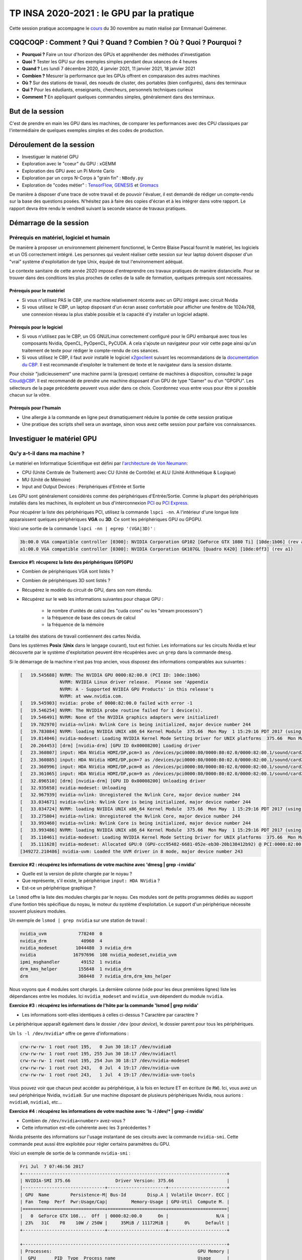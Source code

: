 .. _insagpu2020:

TP INSA 2020-2021 : le GPU par la pratique
==========================================

Cette session pratique accompagne le `cours <http://www.cbp.ens-lyon.fr/emmanuel.quemener/documents/PresentationGPU_20201130_EQ.pdf>`_ du 30 novembre au matin réalisé par Emmanuel Quémener.

CQQCOQP : Comment ? Qui ? Quand ? Combien ? Où ? Quoi ? Pourquoi ?
------------------------------------------------------------------

* **Pourquoi ?** Faire un tour d'horizon des GPUs et appréhender des méthodes d'investigation
* **Quoi ?** Tester les GPU sur des exemples simples pendant deux séances de 4 heures
* **Quand ?** Les lundi 7 décembre 2020, 4 janvier 2021, 11 janvier 2021, 18 janvier 2021
* **Combien ?** Mesurer la performance que les GPUs offrent en comparaison des autres machines 
* **Où ?** Sur des stations de travail, des noeuds de cluster, des portables (bien configurés), dans des terminaux
* **Qui ?** Pour les édudiants, enseignants, chercheurs, personnels techniques curieux 
* **Comment ?** En appliquant quelques commandes simples, généralement dans des terminaux.

But de la session
-----------------
 
C'est de prendre en main les GPU dans les machines, de comparer les performances avec des CPU classiques par l'intermédiaire de quelques exemples simples et des codes de production.

Déroulement de la session 
-------------------------
 
* Investiguer le matériel GPU 
* Exploration avec le "​coeur"​ du GPU : xGEMM 
* Exploration des GPU avec un Pi Monte Carlo 
* Exploration par un corps N-Corps à "grain fin" : ``​NBody.py``
* Exploration de "codes métier" : `TensorFlow <https://www.tensorflow.org/>`_, `GENESIS <https://www.r-ccs.riken.jp/labs/cbrt/>`_ et `Gromacs <http://www.gromacs.org/>`_

De manière à disposer d'une trace de votre travail et de pouvoir l'évaluer, il est demandé de rédiger un compte-rendu sur la base des questions posées. N'hésitez pas à faire des copies d'écran et à les intégrer dans votre rapport. Le rapport devra être rendu le vendredi suivant la seconde séance de travaux pratiques.

Démarrage de la session
-----------------------
 
Prérequis en matériel, logiciel et humain
~~~~~~~~~~~~~~~~~~~~~~~~~~~~~~~~~~~~~~~~~

De manière à proposer un environnement pleinement fonctionnel, le Centre Blaise Pascal fournit le matériel, les logiciels et un OS correctement intégré. Les personnes qui veulent réaliser cette session sur leur laptop doivent disposer d'un "vrai" système d'exploitation de type Unix, équipé de tout l'environnement adéquat.

Le contexte sanitaire de cette année 2020 impose d'entreprendre ces travaux pratiques de manière distancielle. Pour se trouver dans des conditions les plus proches de celles de la salle de formation, quelques prérequis sont nécessaires.

Prérequis pour le matériel
""""""""""""""""""""""""""

* Si vous n'utilisez PAS le CBP, une machine relativement récente avec un GPU intégré avec circuit Nvidia
* Si vous utilisez le CBP, un laptop disposant d'un écran assez confortable pour afficher une fenêtre de 1024x768, une connexion réseau la plus stable possible et la capacité d'y installer un logiciel adapté.

Prérequis pour le logiciel
""""""""""""""""""""""""""

* Si vous n'utilisez pas le CBP, un OS GNU/Linux correctement configuré pour le GPU embarqué avec tous les composants Nvidia, OpenCL, PyOpenCL, PyCUDA. A cela s'ajoute un navigateur pour voir cette page ainsi qu'un traitement de texte pour rédiger le compte-rendu de ces séances.
* Si vous utilisez le CBP, il faut avoir installé le logiciel `x2goclient <https://wiki.x2go.org/doku.php/download:start>`_ suivant les recommandations de la `documentation du CBP <x2go>`_. Il est recommandé d'exploiter le traitement de texte et le navigateur dans la session distante.

Pour choisir "judicieusement" une machine parmi la (presque) centaine de machines à disposition, consultez la page `Cloud@CBP <https://www.cbp.ens-lyon.fr/python/forms/CloudCBP>`_. Il est recommandé de prendre une machine disposant d'un GPU de type "Gamer" ou d'un "GPGPU". Les sélecteurs de la page précédente peuvent vous aider dans ce choix. Coordonnez vous entre vous pour être si possible chacun sur la vôtre.

Prérequis pour l'humain
"""""""""""""""""""""""

* Une allergie à la commande en ligne peut dramatiquement réduire la portée de cette session pratique
* Une pratique des scripts shell sera un avantage, sinon vous avez cette session pour parfaire vos connaissances.

Investiguer le matériel GPU
---------------------------

Qu'y a-t-il dans ma machine ?
~~~~~~~~~~~~~~~~~~~~~~~~~~~~~

Le matériel en Informatique Scientifique est défini par `l'architecture de Von Neumann <https://upload.wikimedia.org/wikipedia/commons/e/e5/Von_Neumann_Architecture.svg>`_:

* CPU (Unité Centrale de Traitement) avec CU (Unité de Contrôle) et ALU (Unité Arithmétique & Logique)
* MU (Unité de Mémoire)
* Input and Output Devices : Périphériques d'Entrée et Sortie

Les GPU sont généralement considérés comme des périphériques d'Entrée/Sortie. Comme la plupart des périphériques installés dans les machines, ils exploitent un bus d'interconnexion `PCI <https://en.wikipedia.org/wiki/Conventional_PCI>`_ ou `PCI Express <https://en.wikipedia.org/wiki/PCI_Express>`_.

Pour récupérer la liste des périphériques PCI, utilisez la commande ``lspci -nn``. A l'intérieur d'une longue liste apparaissent quelques périphériques **VGA** ou **3D**. Ce sont les périphériques GPU ou GPGPU.

Voici une sortie de la commande ``lspci -nn | egrep '(VGA|3D)'`` :

.. code-block:: bash

    3b:00.0 VGA compatible controller [0300]: NVIDIA Corporation GP102 [GeForce GTX 1080 Ti] [10de:1b06] (rev a1)
    a1:00.0 VGA compatible controller [0300]: NVIDIA Corporation GK107GL [Quadro K420] [10de:0ff3] (rev a1)

.. container:: note note-warning

    **Exercice #1: récuperez la liste des périphériques (GP)GPU**

    * Combien de périphériques VGA sont listés ? 
    * Combien de périphériques 3D sont listés ?
    * Récupérez le modèle du circuit de GPU, dans son nom étendu.
    * Récupérez sur le web les informations suivantes pour chaque GPU :
    
        * le nombre d'unités de calcul (les "cuda cores" ou les "stream processors")
        * la fréquence de base des coeurs de calcul
        * la fréquence de la mémoire

La totalité des stations de travail contiennent des cartes Nvidia.

Dans les systèmes **Posix** (**Unix** dans le langage courant), tout est fichier. Les informations sur les circuits Nvidia et leur découverte par le système d'exploitation peuvent être récupérées avec un ``grep`` dans la commande ``dmesg``.

Si le démarrage de la machine n'est pas trop ancien, vous disposez des informations comparables aux suivantes :

.. code-block:: bash

    [   19.545688] NVRM: The NVIDIA GPU 0000:82:00.0 (PCI ID: 10de:1b06)
                   NVRM: NVIDIA Linux driver release.  Please see 'Appendix
                   NVRM: A - Supported NVIDIA GPU Products' in this release's
                   NVRM: at www.nvidia.com.
    [   19.545903] nvidia: probe of 0000:82:00.0 failed with error -1
    [   19.546254] NVRM: The NVIDIA probe routine failed for 1 device(s).
    [   19.546491] NVRM: None of the NVIDIA graphics adapters were initialized!
    [   19.782970] nvidia-nvlink: Nvlink Core is being initialized, major device number 244
    [   19.783084] NVRM: loading NVIDIA UNIX x86_64 Kernel Module  375.66  Mon May  1 15:29:16 PDT 2017 (using threaded interrupts)
    [   19.814046] nvidia-modeset: Loading NVIDIA Kernel Mode Setting Driver for UNIX platforms  375.66  Mon May  1 14:33:30 PDT 2017
    [   20.264453] [drm] [nvidia-drm] [GPU ID 0x00008200] Loading driver
    [   23.360807] input: HDA NVidia HDMI/DP,pcm=3 as /devices/pci0000:80/0000:80:02.0/0000:82:00.1/sound/card2/input19
    [   23.360885] input: HDA NVidia HDMI/DP,pcm=7 as /devices/pci0000:80/0000:80:02.0/0000:82:00.1/sound/card2/input20
    [   23.360996] input: HDA NVidia HDMI/DP,pcm=8 as /devices/pci0000:80/0000:80:02.0/0000:82:00.1/sound/card2/input21
    [   23.361065] input: HDA NVidia HDMI/DP,pcm=9 as /devices/pci0000:80/0000:80:02.0/0000:82:00.1/sound/card2/input22
    [   32.896510] [drm] [nvidia-drm] [GPU ID 0x00008200] Unloading driver
    [   32.935658] nvidia-modeset: Unloading
    [   32.967939] nvidia-nvlink: Unregistered the Nvlink Core, major device number 244
    [   33.034671] nvidia-nvlink: Nvlink Core is being initialized, major device number 244
    [   33.034724] NVRM: loading NVIDIA UNIX x86_64 Kernel Module  375.66  Mon May  1 15:29:16 PDT 2017 (using threaded interrupts)
    [   33.275804] nvidia-nvlink: Unregistered the Nvlink Core, major device number 244
    [   33.993460] nvidia-nvlink: Nvlink Core is being initialized, major device number 244
    [   33.993486] NVRM: loading NVIDIA UNIX x86_64 Kernel Module  375.66  Mon May  1 15:29:16 PDT 2017 (using threaded interrupts)
    [   35.110461] nvidia-modeset: Loading NVIDIA Kernel Mode Setting Driver for UNIX platforms  375.66  Mon May  1 14:33:30 PDT 2017
    [   35.111628] nvidia-modeset: Allocated GPU:0 (GPU-ccc95482-6681-052e-eb30-20b138412b92) @ PCI:0000:82:00.0
    [349272.210486] nvidia-uvm: Loaded the UVM driver in 8 mode, major device number 243

.. container:: note note-warning

    **Exercice #2 : récupérez les informations de votre machine avec 'dmesg | grep -i nvidia'**

    * Quelle est la version de pilote chargée par le noyau ?
    * Que représente, s'il existe, le  périphérique ``input: HDA NVidia`` ? 
    * Est-ce un périphérique graphique ?

Le ``lsmod`` offre la liste des modules chargés par le noyau. Ces modules sont de petits programmes dédiés au support d'une fontion très spécifique du noyau, le moteur du système d'exploitation. Le support d'un périphérique nécessite souvent plusieurs modules.

Un exemple de ``lsmod | grep nvidia`` sur une station de travail :

.. code-block:: bash

    nvidia_uvm            778240  0
    nvidia_drm             40960  4
    nvidia_modeset       1044480  3 nvidia_drm
    nvidia              16797696  108 nvidia_modeset,nvidia_uvm
    ipmi_msghandler        49152  1 nvidia
    drm_kms_helper        155648  1 nvidia_drm
    drm                   360448  7 nvidia_drm,drm_kms_helper

Nous voyons que 4 modules sont chargés. La dernière colonne (vide pour les deux premières lignes) liste les dépendances entre les modules. Ici ``nvidia_modeset`` and ``nvidia_uvm`` dépendent du module ``nvidia``.

.. container:: note note-warning

    **Exercice #3 : récupérez les informations de l'hôte par la commande 'lsmod | grep nvidia'**

    * Les informations sont-elles identiques à celles ci-dessus ? Caractère par caractère ?

Le périphérique apparaît également dans le dossier ``/dev`` (pour *device*), le dossier parent pour tous les périphériques.

Un ``ls -l /dev/nvidia*`` offre ce genre d'informations :

.. code-block:: bash

    crw-rw-rw- 1 root root 195,   0 Jun 30 18:17 /dev/nvidia0
    crw-rw-rw- 1 root root 195, 255 Jun 30 18:17 /dev/nvidiactl
    crw-rw-rw- 1 root root 195, 254 Jun 30 18:17 /dev/nvidia-modeset
    crw-rw-rw- 1 root root 243,   0 Jul  4 19:17 /dev/nvidia-uvm
    crw-rw-rw- 1 root root 243,   1 Jul  4 19:17 /dev/nvidia-uvm-tools

Vous pouvez voir que chacun peut accéder au périphérique, à la fois en lecture ET en écriture (le ``RW``). Ici, vous avez un seul périphérique Nvidia, ``nvidia0``. Sur une machine disposant de plusieurs périphériques Nvidia, nous aurions : ``nvidia0``, ``nvidia1``, etc...

.. container:: note note-warning

    **Exercice #4 : récupérez les informations de votre machine avec 'ls -l /dev/* | grep -i nvidia'**

    * Combien de ``/dev/nvidia<number>`` avez-vous ?
    * Cette information est-elle cohérente avec les 3 précédentes ?

Nvidia présente des informations sur l'usage instantané de ses circuits avec la commande ``nvidia-smi``. Cette commande peut aussi être exploitée pour régler certains paramètres du GPU.

Voici un exemple de sortie de la commande ``nvidia-smi`` :

.. code-block:: bash

    Fri Jul  7 07:46:56 2017       
    +-----------------------------------------------------------------------------+
    | NVIDIA-SMI 375.66                 Driver Version: 375.66                    |
    |-------------------------------+----------------------+----------------------+
    | GPU  Name        Persistence-M| Bus-Id        Disp.A | Volatile Uncorr. ECC |
    | Fan  Temp  Perf  Pwr:Usage/Cap|         Memory-Usage | GPU-Util  Compute M. |
    |===============================+======================+======================|
    |   0  GeForce GTX 108...  Off  | 0000:82:00.0      On |                  N/A |
    | 23%   31C    P8    10W / 250W |     35MiB / 11172MiB |      0%      Default |
    +-------------------------------+----------------------+----------------------+
                                                                                
    +-----------------------------------------------------------------------------+
    | Processes:                                                       GPU Memory |
    |  GPU       PID  Type  Process name                               Usage      |
    |=============================================================================|
    |    0      4108    G   /usr/lib/xorg/Xorg                              32MiB |
    +-----------------------------------------------------------------------------+

Beaucoup d'informations sont disponibles sur cette sortie :

* version du pilote et du logiciel ``nvidia-smi``
* l'identifiant de chaque GPU
* son nom
* sa localisation sur le bus PCIe
* sa vitesse de ventilateur
* sa température
* ses puissances : instantanée et maximale
* ses "occupations" mémoire : instantanée et maximale
* les processus les exploitant, leur consommation de mémoire et le GPU associé

.. container:: note note-warning

    **Exercice #5 : récupérez les informations avec la commande 'nvidia-smi'**

    * Identifiez les caractéristiques ci-dessus et comparer les éléments
    * Combien de processus sont-ils listés ?

Comme nous l'avons vu dans l'introduction sur le GPU, leur programmation peut-être réalisée par différentes voies. La première, pour les périphériques Nvidia, est d'utiliser l'environnement CUDA. Le problème sera qu'il est impossible de réexploiter votre programme sur une autre plate-forme (un CPU) ou la comparer avec d'autres GPU. `OpenCL <https://www.khronos.org/opencl/>`_ reste une approche beaucoup plus polyvalente !

Sur les stations du CBP, la majorité des implémentations de OpenCL sont disponibles, autant sur CPU que sur GPU.

La commande ``clinfo`` récupère des informations liées à tous les périphériques OpenCL disponibles. 
Pour récupérer une sortie compacte, utilisez ``clinfo '-l'``.

Tous les périphériques OpenCL sont présentés suivant une hiérarchie plateforme/périphérique (``Platform/Device``).

Voici une sortie de ``clinfo '-l'`` pour une des stations de travail :

.. code-block:: bash

    Platform #0: AMD Accelerated Parallel Processing
      `-- Device #0: Intel(R) Xeon(R) CPU E5-2637 v4 @ 3.50GHz
    Platform #1: Portable Computing Language
      `-- Device #0: pthread-Intel(R) Xeon(R) CPU E5-2637 v4 @ 3.50GHz
    Platform #2: NVIDIA CUDA
      +-- Device #0: GeForce GTX 1080 Ti
      `-- Device #1: Quadro K420
    Platform #3: Intel(R) OpenCL
      `-- Device #0: Intel(R) Xeon(R) CPU E5-2637 v4 @ 3.50GHz

* ``#0,#0`` **AMD Accelerated Parallel Processing** : implémentation CPU de AMD, la plus ancienne, très proche de OpenMP en performances
* ``#1,#0`` **Portable Computing Language** : implémentation CPU OpenSource. Pas vraiment efficace
* ``#2,#0`` **Nvidia CUDA** : implémentation CUDA de Nvidia, périphérique 0, une GeForce GTX 1080 Ti
* ``#2,#1`` **Nvidia CUDA** : implémentation CUDA de Nvidia, périphérique 1, une Quadro K420
* ``#3,#0`` **Intel(R) OpenCL** : implémentation CPU Intel, plutôt très efficace

Ainsi, dans cette machine, 5 périphériques OpenCL sont accessibles, 3 permettent de s'adresser au processeur (vu pour le coup comme un périphérique) et 2 sont des GPU Nvidia.

.. container:: note note-warning

    **Exercice #6 : récupérez les informations avec la commande 'clinfo -l'**

    * Identifiez et comparez votre sortie avec la liste ci-dessus
    * De combien de périphériques graphiques disposez-vous ?

L'appel de la commande ``clinfo`` fournit également de nombreuses informations. Cependant, il est impossible avec cette commande de ne récupérer les informations que d'un seul périphérique : la commande ``egrep`` permet alors de restreindre seulement certains attributs, par exemple ``Platform Name``, ``Device Name``, ``Max compute``, ``Max clock``

Sur la plateforme précédente, la commande ``clinfo | egrep '(Platform Name|Device Name|Max compute|Max clock)'`` offre comme sortie:

.. code-block:: bash

  Platform Name                                   AMD Accelerated Parallel Processing
  Platform Name                                   Portable Computing Language
  Platform Name                                   NVIDIA CUDA
  Platform Name                                   Intel(R) OpenCL
  Platform Name                                   AMD Accelerated Parallel Processing
  Device Name                                     Intel(R) Xeon(R) CPU E5-2637 v4 @ 3.50GHz
  Max compute units                               16
  Max clock frequency                             1200MHz
  Platform Name                                   Portable Computing Language
  Device Name                                     pthread-Intel(R) Xeon(R) CPU E5-2637 v4 @ 3.50GHz
  Max compute units                               16
  Max clock frequency                             3501MHz
  Platform Name                                   NVIDIA CUDA
  Device Name                                     GeForce GTX 1080 Ti
  Max compute units                               28
  Max clock frequency                             1582MHz
  Device Name                                     Quadro K420
  Max compute units                               1
  Max clock frequency                             875MHz
  Platform Name                                   Intel(R) OpenCL
  Device Name                                     Intel(R) Xeon(R) CPU E5-2637 v4 @ 3.50GHz
  Max compute units                               16
  Max clock frequency                             3500MHz


Nous distinguons bien les éléments des 5 périphériques OpenCL déjà identifiés au-dessus (3 pour les 3 implémentations de CPU, respectivement d'AMD, PortableCL et Intel) et les deux GPU Nvidia (GTX 1080 Ti et Quadro K420). 

Nous constatons par exemple que les nombres d'unités de traitement sont identiques pour les implémentations CPU (16) mais que leurs fréquences ne le sont pas (1200, 3501, 3500 MHz). 

L'implémentation AMD récupère, elle, la fréquence instantanée, et les deux autres la fréquence maximale. 

Pour les GPU, nous constatons que les fréquences sont bien inférieures à celles des GPU (1582 et 875 MHz). 

Quant aux nombres d'unités de calcul (*compute units*), la première en dispose de 28 et la seconde de 1. Il sera donc intéressant de comparer ces valeurs par rapport aux valeurs trouvables dans les spécifications constructeur.

La notion d'unité de traitement (*compute unit*) pour les CPU n'est pas la même pour les GPU:
  * pour les CPU, c'est généralement le produit du nombre de coeurs physiques et du nombre de *threads*
  * pour les GPU, c'est le nombre de macro-unités de traitement : unité **SM** (pour *Stream multiprocessor*) chez Nvidia, unité **CU** (pour *Compute Unit*) chez AMD/ATI.

Ces unités de traitement disposent (autant pour les GPU que les CPU) d'unités arithmétiques et logiques (*Arithmetic and Login Unit*) lesquelles sont *vraiment* en charge du traitement des opérations. 

Ainsi, le nombre d'ALU dans chaque *Compute Unit* varie de 64 à 192 selon les générations de GPU. Ainsi, pour le GPU ci-dessus GTX 1080 Ti, le nombre de *Compute Unit* mentionné est 28, et le nombre d'ALU (appelé également *cuda core* par Nvidia) est de 3584 soit 28*128. Le schéma du constructeur du circuit GP102 suivant est trompeur : en fait, il dispose de 30 unités SM, mais sur un GP102, seuls 28 sont activés.

.. image:: ../../_static/Plateformes/gp102-block-diagram.jpg
    :class: img-fluid center mb-3
    :alt: GP102

.. container:: note note-warning

    **Exercice #7 : récupérez les informations à l'aide de deux commandes précédentes utilisant 'clinfo'**

    * Comparez les informations entre les implémentations CPU. Pourquoi ces différences ?
    * Comparez le nombre d'unités de traitement des CPU avec celles du Web : `Ark d'Intel <https://ark.intel.com/fr>`_
    * Comparez le nombre d'unités de traitement des GPU avec celles du Web : site `spécifications <https://www.nvidia.com/page/products.html#Architectures>`_ de Nvidia ou Wikipedia
    * Comparez les fréquences identifiées avec celles trouvées sur le Web.
    * Retrouvez-vous une cohérence entre le nombre de *Compute Units* et le nombre de *cuda cores* ? 
    * Combien de *cuda cores* contient chaque *Compute Unit* ?

Il est aussi possible de choisir quel GPU Nvidia exploiter avec la variable d'environnement ``CUDA_VISIBLE_DEVICES``. Il existe deux manières de l'exploiter :

* en préfixant la commande à exécuter (ou son programme) par ``CUDA_VISIBLE_DEVICES=#GPU``
* en *exportant* la variable de manière permanente avec : ``export CUDA_VISIBLE_DEVICES=#GPU``

La commande ``nvidia-smi`` offrait une liste de périphériques Nvidia identifiés mais les ``ID`` donnés sont dans l'ordre inverse de celui exigé par ``CUDA_VISIBLE_DEVICES``. Par exemple, ``nvidia-smi`` donne comme ``ID`` les nombres ``0`` et ``1``. 

.. code-block:: bash

    # N'exploiter que le GPU identifie #0 avec nvidia-smi
    CUDA_VISIBLE_DEVICES=1 <MonProgramme>
    # N'exploiter que le GPU identifie #1 avec nvidia-smi
    CUDA_VISIBLE_DEVICES=0 <MonProgramme>
    # Exploiter les GPUs identifies #0 et #1 avec nvidia-smi
    CUDA_VISIBLE_DEVICES=0,1 <MonProgramme>
    # N'exploiter aucun GPU
    CUDA_VISIBLE_DEVICES='' <MonProgramme>

.. container:: note note-warning

    **Exercice #8 : récupérez les informations avec 'clinfo -l' préfixée de CUDA_VISIBLE_DEVICES**

    * Mettez ``CUDA_VISIBLE_DEVICES=0 clinfo -l`` et observez la sortie
    * Mettez ``CUDA_VISIBLE_DEVICES=1 clinfo -l`` et observez la sortie
    * Mettez ``CUDA_VISIBLE_DEVICES=0,1 clinfo -l`` et observez la sortie
    * Mettez ``CUDA_VISIBLE_DEVICES=\'\' clinfo -l`` et observez la sortie
    * Avez-vous constaté la sélection des différents périphériques ?

Exploration avec le "coeur" du GPU : xGEMM
------------------------------------------

Dans l'introduction sur les GPU, il était présenté le GPU comme un "gros" multiplicateur de matrices. 

En effet, la méthode par *shadering* exploitait de nombreuses multiplications matricielles pour générer une image numérique (CGI ou *Compute Generated Image*). Il n'est donc pas étonnant que les GPU soient, historiquement, plutôt "efficaces" pour ce type de tâches : nous allons l'évaluer.

Chargement de l'environnement de programmation
~~~~~~~~~~~~~~~~~~~~~~~~~~~~~~~~~~~~~~~~~~~~~~

Le point traité dans l'exercice #2 a montré comment le système représentait les périphériques de type GPU dans le dossier ``/dev``. 

De manière à exploiter ces GPU, d'autres composants sont nécessaires : les **librairies**. De plus, si un programme exploitant ces librairies doit être compilé, il est nécessaire de lui fournir les *prototypes* (d'extension ``.h``). 

Ces librairies, prototypes voire programmes forment un *environnement de programmation* et plusieurs peuvent cohabiter sur un même système.

Par défaut, sur les machines du CBP, l'environnement **CUDA** est celui de la distribution, la **9.2**. Pour exploiter les GPU récents (RTX 3070, RTX 3090, A100), il est indispensable d'utiliser un CUDA récent, le **11.1** associé au driver **455** minimum.

Le gros souci de ces environnements, c'est que chaque application *métier* va exploiter une version de CUDA et pas un autre. Dans la majorité des cas, cela ne fonctionne pas : c'est, soit trop récent, soit trop ancien.

La définitin de l'environnement CUDA version 11.1 s'effectue avec le chargement du module ``cuda/11.1``

.. code-block:: bash

    . /usr/share/modules/init/bash
    module load cuda/11.1

De BLAS aux xGEMM : les différentes implémentations
~~~~~~~~~~~~~~~~~~~~~~~~~~~~~~~~~~~~~~~~~~~~~~~~~~~

En calcul scientifique, l'objectif est de ne pas réinventer la roue à chaque modélisation numérique. Depuis presque 40 ans, la libraire d'algèbre linéaire la plus courante est la BLAS pour `Basic Linear Algebra Subprograms <https://en.wikipedia.org/wiki/Basic_Linear_Algebra_Subprograms>`_.

Ces routines peuvent être considérées comme des *standards*. De nombreuses implémentations existent pour toutes les architectures. Sur GPU, Nvidia propose sa propre version avec `cuBLAS <http://docs.nvidia.com/cuda/cublas/index.html>`_ et AMD a placé en *Open Source* la sienne `clBLAS <https://github.com/clMathLibraries/clBLAS>`_. 

Sur les CPU, Intel propose son implémentation largement optimisée pour ses processeurs au sein des `librairies MKL <https://software.intel.com/en-us/mkl>`_ mais les versions Open Sourcen notamment `OpenBLAS <http://www.openblas.net/>`_, n'ont rien à leur envier. D'autres implémentations sont installées au CBP : l'`ATLAS <http://math-atlas.sourceforge.net/>`_ et la `GSL <https://www.gnu.org/software/gsl/>`_.

Les librairies BLAS sont dans 3 catégories : celles manipulant exclusivement les vecteurs (1 dimension), celles manipulant les matrices et les vecteurs (1 et 2 dimensions), enfin celles manipulant exclusivement les matrices (2 dimensions).

L'implémentation de la multiplication de matrices dans les libairies BLAS est la ``xGEMM``, avec ``x`` à remplacer par ``S``, ``D``, ``C`` et ``Z`` respectivement pour la **S**imple précision (32 bits), la **D**ouble précision (64 bits), la **C**omplexe & simple précision et complexe & double précision (**Z**).

L'objectif de cette première manipulation est de commencer à comparer les GPU et les CPU avec cette opération simple.

Récupération des sources
""""""""""""""""""""""""

La (presque) totalité des outils exploités par le CBP pour comparer les CPU et les GPU se trouve dans le projet `bench4gpu <https://forge.cbp.ens-lyon.fr/redmine/projects/bench4gpu>`_ du Centre Blaise Pascal.

La récupération des sources est libre et se réalise par l'outil subversion :

.. code-block:: bash

    svn checkout https://forge.cbp.ens-lyon.fr/svn/bench4gpu/

Dans ce dossier ``bench4gpu``, il y a plusieurs dossiers :

* ``BLAS`` contenant les dossiers ``xGEMM`` et ``xTRSV`` : tests exploitant toutes les implémentations de librairies BLAS
* ``Epidevomath`` : un prototype d'implémentation sur GPU d'un projet (abandonné)
* ``FFT`` contenant une première exploitation de **cuFFT** (en suspens)
* ``Ising`` : implémentations multiples du `modèle d'Ising <https://fr.wikipedia.org/wiki/Mod%C3%A8le_d%27Ising>`_ en Python (multiples parallélisations) 
* ``NBody`` : implémentation en OpenCL d'un modèle N-Corps newtonien
* ``Pi`` : implémentation multiples d'un `Pi Monte Carlo <https://fr.wikipedia.org/wiki/M%C3%A9thode_de_Monte-Carlo>`_
* ``Splutter`` : un modèle de ``postillonneur mémoire``, très utile pour évaluer les *fonctions atomiques*
* ``TrouNoir`` : un exemple de portage de code de 1994, porté en C en 1997 puis en Python/OpenCL et Python/CUDA en 2019

De tous ces programmes, seuls ceux présents dans ``BLAS``, ``NBody`` et ``Pi`` seront exploités dans le cadre de ces travaux pratiques.

Exploitations de xGEMM
~~~~~~~~~~~~~~~~~~~~~~

Le dossier ``bench4gpu/BLAS/xGEMM`` contient peu de fichiers dont les importants sont : un unique programme source, ``xGEMM.c``, et un fichier de construction, ``Makefile``. C'est ce fichier qui va ``construire`` tous les exécutables d'un coup, à la fois pour les différentes implémentations de BLAS, mais aussi pour les deux précisions **SP** (simple précision sur 32 bits) et **DP** (double précision sur 64 bits).

Le source
"""""""""

Le programme source ``xGEMM.c`` a été conçu pour fonctionner avec n'importe quelle implémentation. Si vous l'éditez, vous réalisez qu'il n'est pas si simple d'avoir un programme qui s'exécute indifféremment quelle que soit la librairie. Même si les appels sont comparables (même nombre d'attributs dans les fonctions), leur nom change de librairie à librairie. Pour n'avoir qu'un seul source, les directives sont largement exploitées. C'est donc le ``Makefile`` qui va permettre de ne compiler que telle ou telle portion du programme source.

.. container:: note note-warning

    **Exercice #9 : éditez le source du programme 'xGEMM.c' et repérez les éléments suivants**

    * Identifiez dans ``Makefile`` quelles directives (précédées par ``-D``) sont associées aux différentes implémentations
    * Identifiez dans ``xGEMM.c`` les "directives" C à base de ``#ifdef`` utilisées pour séparer les différentes implémentations
    * Repérez les deux implémentations **FBLAS** et **OpenBLAS** dans le programme à partir de l'analyse du ``Makefile``
    * Quelle différence existe-t-il dans les appels de la fonction ``xGEMM`` ?
    * Repérez les deux implémentations pour GPU Nvidia, les **cublas** et **thunking**
    * Par quoi se distinguent les versions **cublas** et **thunking** ?*

Les exécutables
"""""""""""""""

C'est simplement en lançant la commande ``make`` dans le dossier que la compilation s'opère. Ainsi, tous les exécutables commencent par ``xGEMM_SP_`` ou ``xGEMM_DP_``. Ils sont ensuite suffixés par l'implémentation BLAS :

Nous avons alors 12 exécutables de la forme ``xGEMM_SP_<version>`` ou ``xGEMM_DP_<version>`` :
 
* ``openblas`` utilisant la librairie OpenBLAS, pour CPU
* ``gsl`` utilisant la librairie GSL (pour *GNU Scientific Librairies*)
* ``fblas`` utilisant la librairie OpenBLAS mais pour des appels fortran, pour CPU
* ``cublas`` utilisant la librairie cuBLAS avec une gestion externe de la mémoire
* ``thunking`` utilisant la librairie cuBLAS avec une gestion interne de la mémoire
* ``clblas`` utilisant la librairie clBLAS et OpenCL

Le programme appelé avec l'option ``-h`` donne quelques informations pour le lancement.

A l'exception de ``xGEMM_SP_clblas`` et ``xGEMM_DP_clblas``, les paramètres d'entrée sont :

* la taille de la matrice
* le nombre d'itérations

Pour les programmes ``xGEMM_SP_clblas`` et ``xGEMM_DP_clblas``, les paramètres d'entrée sont :

* la taille de la matrice
* le nombre d'itérations
* l'ID de la plateforme
* l'ID du périphérique

En appelant ces deux exécutables avec l'option ``-h``, le programme détecte les plates-formes et périphériques.

La sortie offre comme informations :

* la durée moyenne d'exécution de chaque cycle
* l'estimation du nombre de GFlops
* l'erreur estimée par le calcul de la trace des matrices

Voici quelques exemples de lancement de ces exécutables sur une même machine, pour les CPU exclusivement :

.. code-block:: bash

    $ ./xGEMM_SP_fblas 1000 10 
    Using FBLAS: 10 iterations for 1000x1000 matrix

    Duration of each cycle : 0.1597913000 s
    Number of GFlops : 25.020 
    Error 0.0000000000

    $ ./xGEMM_SP_gsl 1000 10 
    Using GSL: 10 iterations for 1000x1000 matrix

    Duration of each cycle : 1.4037233000 s
    Number of GFlops : 2.848 
    Error 0.0000000000

    $ ./xGEMM_SP_openblas 1000 10 
    Using CBLAS: 10 iterations for 1000x1000 matrix

    Duration of each cycle : 0.0109249000 s
    Number of GFlops : 365.953 
    Error 0.0000000000


Voici quelques exemples de lancement de ces exécutables sur une même machine, pour les GPU exclusivement :

.. code-block:: bash

    $ ./xGEMM_SP_cublas 1000 10
    Using CuBLAS: 10 iterations for 1000x1000 matrix

    Duration of memory allocation : 0.3678790000 s
    Duration of memory free : 0.0007630000 s
    Duration of each cycle : 0.0007413000 s
    Number of GFlops : 5393.228 
    Error 0.0000000000

    $ ./xGEMM_SP_thunking 1000 10
    Using CuBLAS/Thunking: 10 iterations for 1000x1000 matrix

    Duration of each cycle : 0.0447023000 s
    Number of GFlops : 89.436 
    Error 0.0000000000

Nous constatons d'abord une grosse disparité de performance. En analysant la durée d'un cycle, nous découvrons qu'il est inférieur à la milliseconde. Nous portons donc le nombre d'itérations à 1000, nous obtenons alors :

.. code-block:: bash

    ./xGEMM_SP_cublas 1000 1000 
    Using CuBLAS: 1000 iterations for 1000x1000 matrix

    Duration of memory allocation : 0.3984100000 s
    Duration of memory free : 0.0006670000 s
    Duration of each cycle : 0.0005262330 s
    Number of GFlops : 7597.395 
    Error 0.0000000000

    root@opencluster2:/local/tests/bench4gpu/BLAS/xGEMM# ./xGEMM_SP_thunking 1000 1000 
    Using CuBLAS/Thunking: 1000 iterations for 1000x1000 matrix

    Duration of each cycle : 0.0073920040 s
    Number of GFlops : 540.855 
    Error 0.0000000000

Il faut donc prendre certaines précautions dans chaque évaluation de performances, notamment lorsque les durées d'exécution sont trop courtes.

Nous avons vu que plusieurs GPU peuvent coexister dans la machine. La question est de savoir lequel est sollicité lors d'un lancement de programme. Par défaut, avec les librairies CUDA, un seul GPU est sollicité, souvent le premier découvert. Pour savoir lequel a fait le travail, nous pouvons exploiter la commande ``nvidia-smi`` présentée ci-dessus pendant l'exécution du programme.

Dans le premier terminal qui nous sert à l'exécution des programmes, nous avons :

.. code-block:: bash

    root@opencluster2:/local/tests/bench4gpu/BLAS/xGEMM# ./xGEMM_SP_cublas 1000 100000 
    Using CuBLAS: 100000 iterations for 1000x1000 matrix

    Duration of memory allocation : 0.3861840000 s
    Duration of memory free : 0.0007770000 s
    Duration of each cycle : 0.0005138863 s
    Number of GFlops : 7779.931 
    Error 0.0000000000

Dans le second terminal, dans lequel nous lançons des commandes de supervision, nous avons :

.. code-block:: bash

    root@opencluster2:~# nvidia-smi 
    Sat Nov 24 12:10:59 2018       
    +-----------------------------------------------------------------------------+
    | NVIDIA-SMI 384.130                Driver Version: 384.130                   |
    |-------------------------------+----------------------+----------------------+
    | GPU  Name        Persistence-M| Bus-Id        Disp.A | Volatile Uncorr. ECC |
    | Fan  Temp  Perf  Pwr:Usage/Cap|         Memory-Usage | GPU-Util  Compute M. |
    |===============================+======================+======================|
    |   0  GeForce GTX 108...  Off  | 00000000:3B:00.0  On |                  N/A |
    | 27%   52C    P2   254W / 250W |    248MiB / 11171MiB |     98%      Default |
    +-------------------------------+----------------------+----------------------+
    |   1  Quadro K420         Off  | 00000000:A1:00.0 Off |                  N/A |
    | 25%   49C    P8    N/A /  N/A |     12MiB /  1999MiB |      0%      Default |
    +-------------------------------+----------------------+----------------------+
                                                                                
    +-----------------------------------------------------------------------------+
    | Processes:                                                       GPU Memory |
    |  GPU       PID   Type   Process name                             Usage      |
    |=============================================================================|
    |    0      6477      C   ./xGEMM_SP_cublas                            199MiB |
    |    0      6681      G   /usr/lib/xorg/Xorg                            36MiB |
    +-----------------------------------------------------------------------------+

Nous voyons que le GPU #0, identifié comme la GTX 1080 Ti, exécute 2 tâches : ``/usr/lib/xorg/Xorg`` et ``./xGEMM_SP_cublas``. Nous avons également l'empreinte mémoire de chacun des processus : 36MiB pour le ``Xorg`` et 199MiB pour notre programme ``xGEMM_SP_cublas``. 

La question légitime est de se demander, dans le cas d'une machine multi-gpu, comment "contrôler" sur quel GPU est exécuté le programme. Il existe des méthodes assez comparables à celles de OpenCL pour la découverte des périphériques, mais elles sont généralement peu exploitées dans les programmes. La technique la plus classique reste l'utilisation d'une variable d'environnement, laquelle va "contraindre" l'exploitation d'un (ou plusieurs) GPU(s) : ``CUDA_VISIBLE_DEVICES``.

Par exemple, si nous précisons que cette variable vaut ``1``, le périphérique Nvidia ``#1`` sera le seul sollicité. Ainsi, en lançant la commande préfixée de cette variable valuée, nous avons :

.. code-block:: bash

    $ CUDA_VISIBLE_DEVICES=1 ./xGEMM_SP_cublas 1000 1000
    Using CuBLAS: 1000 iterations for 1000x1000 matrix

    Duration of memory allocation : 0.1777080000 s
    Duration of memory free : 0.0005750000 s
    Duration of each cycle : 0.0283741830 s
    Number of GFlops : 140.903 
    Error 0.0000000000


Et pendant l'exécution, dans la fenêtre de commandes de supervision :

.. code-block:: bash

    root@opencluster2:~# nvidia-smi 
    Sat Nov 24 12:21:26 2018       
    +-----------------------------------------------------------------------------+
    | NVIDIA-SMI 384.130                Driver Version: 384.130                   |
    |-------------------------------+----------------------+----------------------+
    | GPU  Name        Persistence-M| Bus-Id        Disp.A | Volatile Uncorr. ECC |
    | Fan  Temp  Perf  Pwr:Usage/Cap|         Memory-Usage | GPU-Util  Compute M. |
    |===============================+======================+======================|
    |   0  GeForce GTX 108...  Off  | 00000000:3B:00.0  On |                  N/A |
    | 24%   37C    P8    12W / 250W |     39MiB / 11171MiB |      0%      Default |
    +-------------------------------+----------------------+----------------------+
    |   1  Quadro K420         Off  | 00000000:A1:00.0 Off |                  N/A |
    | 30%   59C    P0    N/A /  N/A |     51MiB /  1999MiB |    100%      Default |
    +-------------------------------+----------------------+----------------------+
                                                                                
    +-----------------------------------------------------------------------------+
    | Processes:                                                       GPU Memory |
    |  GPU       PID   Type   Process name                             Usage      |
    |=============================================================================|
    |    0      6681      G   /usr/lib/xorg/Xorg                            36MiB |
    |    1      8192      C   ./xGEMM_SP_cublas                             39MiB |
    +-----------------------------------------------------------------------------+

Nous pouvons évidemment appliquer la même approche du préfixe avec l'autre implémentation CUDA (le mode *Thunking*) :

.. code-block:: bash

    $ CUDA_VISIBLE_DEVICES=1 ./xGEMM_SP_thunking 1000 1000
    Using CuBLAS/Thunking: 1000 iterations for 1000x1000 matrix

    Duration of each cycle : 0.0361565210 s
    Number of GFlops : 110.575 
    Error 0.0000000000

Avec les implémentations OpenCL, il est possible, sans variable, de s'adresser avec un unique exécutable, à chacun des périphériques (CPU ou GPU) quelle que soit leur implémentation :

.. code-block:: bash

    $ ./xGEMM_SP_clblas 1000 10 0 0 
    Using CLBLAS: 10 iterations for 1000x1000 matrix on (0,0)
    Device (0,0): Intel(R) Xeon(R) CPU E5-2637 v4 @ 3.50GHz

    Duration of memory allocation : 0.2068470000 s
    Duration of memory free : 0.0105010000 s
    Duration of each cycle : 0.6236489000 s
    Number of GFlops : 6.411 
    Error 0.0000000000

    $ ./xGEMM_SP_clblas 1000 10 1 0 
    Using CLBLAS: 10 iterations for 1000x1000 matrix on (1,0)
    Device (1,0): pthread-Intel(R) Xeon(R) CPU E5-2637 v4 @ 3.50GHz
    1 warning generated.
    1 warning generated.
    1 warning generated.
    1 warning generated.
    1 warning generated.
    1 warning generated.
    1 warning generated.
    1 warning generated.
    ./xGEMM_SP_clblas: symbol lookup error: /root/.cache/pocl/kcache/DO/MOINFKPIFEHKLMFJBAMOHIHHPGDFMKFNMCFAG/sgemm_Col_NN_B0_MX032_NX032_KX08/16-16-1/sgemm_Col_NN_B0_MX032_NX032_KX08.so: undefined symbol: mem_fence
    root@opencluster2:/local/tests/bench4gpu/BLAS/xGEMM# ./xGEMM_SP_clblas 1000 10 1 0 
    Using CLBLAS: 10 iterations for 1000x1000 matrix on (1,0)
    Device (1,0): pthread-Intel(R) Xeon(R) CPU E5-2637 v4 @ 3.50GHz
    ./xGEMM_SP_clblas: symbol lookup error: /root/.cache/pocl/kcache/DO/MOINFKPIFEHKLMFJBAMOHIHHPGDFMKFNMCFAG/sgemm_Col_NN_B0_MX032_NX032_KX08/16-16-1/sgemm_Col_NN_B0_MX032_NX032_KX08.so: undefined symbol: mem_fence

    $ ./xGEMM_SP_clblas 1000 1000 2 0
    Using CLBLAS: 1000 iterations for 1000x1000 matrix on (2,0)
    Device (2,0): GeForce GTX 1080 Ti

    Duration of memory allocation : 0.3912880000 s
    Duration of memory free : 0.0025020000 s
    Duration of each cycle : 0.0029808910 s
    Number of GFlops : 1341.210 
    Error 0.0000000000

    $ ./xGEMM_SP_clblas 1000 1000 2 1
    Using CLBLAS: 1000 iterations for 1000x1000 matrix on (2,1)
    Device (2,1): Quadro K420

    Duration of memory allocation : 0.2507630000 s
    Duration of memory free : 0.0019840000 s
    Duration of each cycle : 0.1263268040 s
    Number of GFlops : 31.648 
    Error 0.0000000000

    $ ./xGEMM_SP_clblas 1000 1000 3 0
    Using CLBLAS: 10 iterations for 1000x1000 matrix on (3,0)
    Device (3,0): Intel(R) Xeon(R) CPU E5-2637 v4 @ 3.50GHz

    Duration of memory allocation : 0.2919330000 s
    Duration of memory free : 0.0030360000 s
    Duration of each cycle : 0.1896384000 s
    Number of GFlops : 21.082 
    Error 0.0000000000

Nous pouvons également constater que certains périphériques ne "passent" pas en OpenCL et que les performances sont très variables.  

Voici un synoptique des performances pour les différentes implémentations et les différents GPU en simple précision. Les performances ont été placées en log. Les GPU présentent des performances incroyablement supérieures au processeur (autour d'un facteur 20 pour la GTX 1080 Ti face à la meilleure des implémentations pour CPU).

.. image:: ../../_static/Plateformes/xgemm_sp.png
    :class: img-fluid center
    :alt: Diagramme xgemm_sp

Lors du passage en double précision, les GPU se rapprochent des CPU en performance. 

.. image:: ../../_static/Plateformes/xgemm_dp.png
    :class: img-fluid center
    :alt: Diagramme xgemm_dp

Le ratio entre performances en simple sur double précision illustre la grosse différence entre CPU et GPU.

.. image:: ../../_static/Plateformes/xgemm_ratio_spdp.png
    :class: img-fluid center
    :alt: Diagramme xgemm_ratio_spdp

.. container:: note note-warning

    **Exercice #10 : lancez les 'xGEMM_<precision>_<implementation>' avec une taille de 1000**

    * Variez le nombre d'itérations pour obtenir une durée d'exécution d'une dizaine de secondes ?
    * Laquelle des implémentations CPU est la plus performante ?
    * Laquelle des implémentations GPU est la plus performante ?
    * Exécutez à nouveau la performance en passant la précision (de SP à DP) sur CPU
    * Evaluez le rapport de performances entre SP et DP sur CPU
    * Exécutez à nouveau la performance en passant la précision (de SP à DP) sur GPU
    * Evaluez le rapport de performances entre SP et DP sur GPU
    * Présentez les performances entre implémentations en simple précision
    * Présentez les performances entre implémentations en double précision 

Il est aussi intéressant de constater que la performance dépend non seulement de l'implémentation, du périphérique mais aussi de sa sollicitation. Voici la performance pour l'implémentation CPU avec OpenBLAS et les implémentations cuBLAS et *Thunking* sur la GTX 1080 Ti.

.. image:: ../../_static/Plateformes/xgemm_sp_size.png
    :class: img-fluid center
    :alt: Diagramme xgemm_sp_size

.. container:: note note-warning

    **Exercice #11 : lancez les programmes précédents pour différentes tailles**

    * Diminuez la taille aux valeurs suivantes ``125``, ``250``, ``500`` et exécutez les programmes
    * Que constatez-vous pour les performances sur CPU ou GPU ?
    * Augmentez la taille à ``2000``, ``4000``, ``8000``, ``16000`` et exécutez les programmes
    * Que constatez-vous pour les performances sur CPU ou GPU ?
    * Pendant une exécution, observez la consommation électrique instantanée : que constatez-vous ?
    * Présentez les performances en fonction des tailles explorées

Exploration des GPU avec un Pi Monte Carlo
------------------------------------------

Le "Pi Monte Carlo" ou "Pi Dart Dash",un code "compute bound"
~~~~~~~~~~~~~~~~~~~~~~~~~~~~~~~~~~~~~~~~~~~~~~~~~~~~~~~~~~~~~

Le calcul de Pi par la  `méthode de Monte Carlo <https://fr.wikipedia.org/wiki/M%C3%A9thode_de_Monte-Carlo>`_ est exemplaire à plusieurs titres :

* elle est simple : un générateur de nombres aléatoires, un mécanisme de test et un compteur suffisent
* elle est parallélisable : en distribuant le nombre d'itérations sur les unités de calcul
* elle est *compute bound* : en n'ayant quasiment aucun accès mémoire (reste dans les registres de calcul)
* elle est cependant notoirement inefficace pour calculer Pi ;-)

Les versions que vous allez utiliser exploitent de 2 à 4 paramètres en entrée :

* le nombre total d’itérations
* le régime de Parallélisme (PR) : le ``découpage`` du travail vers les unités de traitement 
* le type de variables : INT32, INT64, FP32, FP64 
* le type de *Random Number Generator* : MWC, CONG, SHR3, KISS 

Intuitivement, le **régime de parallélisme** à explorer est optimal lorsqu'il correspond au nombre d'unités de traitement (*Compute Units*). Nous verrons que c'est un peu plus compliqué que cela.

Le type de variable va permettre de juger de l'efficacité des *Compute Units* en fonction des données qu'elles manipulent, notamment lorsque nous passons de 32 à 64 bits.

Le type de *RNG* a aussi son importance. Les *RNG* utilisés ici sont ceux de `Georges Marsaglia <https://en.wikipedia.org/wiki/George_Marsaglia>`_. Comme tous les *RNG* pseudo-aléatoires, ils nécessitent une "graine", laquelle permet une reproductibilité des tirages. Voici leur code source, d'une effroyable efficacité compte-tenu de leur compacité. 

.. code-block:: bash

    #define znew  ((z=36969*(z&65535)+(z>>16))<<16)
    #define wnew  ((w=18000*(w&65535)+(w>>16))&65535)
    #define MWC   (znew+wnew)
    #define SHR3  (jsr=(jsr=(jsr=jsr^(jsr<<17))^(jsr>>13))^(jsr<<5))
    #define CONG  (jcong=69069*jcong+1234567)
    #define KISS  ((MWC^CONG)+SHR3)

Comme nous divisons un nombre d'itérations entier par un régime de parallélisme, nous approximons dans le code le nombre d'itérations de chaque calcul élémentaire à l'entier supérieur. Lorsque le nombre d'itérations dépasse le milliard, le nombre d'itérations supplémentaires ne dépasse pas 7%.

Comme résultat, nous avons deux observables simples :

* une estimation de Pi : juste indicative, Pi n'étant pas rationnel

    * par l'addition de tous les résultats sur le nombre total d'itérations que multiplie 4
* le temps écoulé

Pour évaluer une performance, il est toujours intéressant de choisir une métrique maximaliste : nous définissons le **itops** soit le *ITerative Operations Per Second* comme le rapport entre ce nombre total d'itérations et le temps écoulé.

Les programmes utilisés : OpenCL, CUDA
~~~~~~~~~~~~~~~~~~~~~~~~~~~~~~~~~~~~~~

Le dossier ``bench4gpu`` contient de nombreuses implémentations de ce calcul élémentaire. Nous nous focaliserons sur 2 d'entre eux :
  * ``bench4gpu/Pi/OpenCL/PiOpenCL.c``
  * ``bench4gpu/Pi/XPU/PiXPU.py``

Implémentation C/OpenCL
~~~~~~~~~~~~~~~~~~~~~~~

Le programme ``bench4gpu/Pi/OpenCL/PiOpenCL.c`` est une implémentation en C "pur" : il permet de juger de la difficulté d'appropriation de OpenCL. En effet, une grande partie du code est destinée à définir quelle plateforme et quel périphérique utiliser, placer les données à traîter.

.. container:: note note-warning

    **Exercice #12 : exploration du code OpenCL**

    * Repérez dans le programme source le **noyau** OpenCL réalisant le calcul
    * Repérez dans le programme source les parties **découverte** des périphériques
    * Repérez quel *RNG* est utilisé dans ce programme

Le code se compile très simplement uniquement en appliquant la commande ``gcc -o PiOpenCL PiOpenCL.c -lOpenCL -lm``. L'exécutable ``PiOpenCL`` est prêt à être utilisé.

Son exécution sans paramètre ne fait qu'une "découverte" des périphériques OpenCL disponibles et présente la documentation. Par exemple :

.. code-block:: bash

    Performs a Pi estimation by Dart Dash:

        #1 OpenCL Plateform ID (default 0)
        #2 OpenCL Device ID (default 0)
        #3 Minimal number of iterations (default 1000000)
        #4 Parallel Rate (default 1024)
        #5 Loops (default 1)
        #6 Type of variable: INT32, INT64, FP32, FP64 (default FP32)

    OpenCL statistics: 4 platform(s) detected

    Device (0,0): Intel(R) Xeon(R) CPU E5-2637 v4 @ 3.50GHz
        Device Type: CL_DEVICE_TYPE_CPU 
        Device vendor: GenuineIntel
        Hardware version: OpenCL 1.2 AMD-APP (1912.5)
        Software version: 1912.5 (sse2,avx)
        OpenCL C version: OpenCL C 1.2 
        Parallel compute units: 16
        Maximum Work Group Size: -697485824
        Maximum Work Item Sizes: 0

    Device (1,0): pthread-Intel(R) Xeon(R) CPU E5-2637 v4 @ 3.50GHz
        Device Type: CL_DEVICE_TYPE_CPU CL_DEVICE_TYPE_DEFAULT 
        Device vendor: GenuineIntel
        Hardware version: OpenCL 2.0 pocl
        Software version: 0.13
        OpenCL C version: OpenCL C 2.0
        Parallel compute units: 16
        Maximum Work Group Size: -697485824
        Maximum Work Item Sizes: 0

    Device (2,0): GeForce GTX 1080 Ti
        Device Type: CL_DEVICE_TYPE_GPU 
        Device vendor: NVIDIA Corporation
        Hardware version: OpenCL 1.2 CUDA
        Software version: 384.130
        OpenCL C version: OpenCL C 1.2 
        Parallel compute units: 28
        Maximum Work Group Size: -697485824
        Maximum Work Item Sizes: 0
    Device (2,1): Quadro K420
        Device Type: CL_DEVICE_TYPE_GPU 
        Device vendor: NVIDIA Corporation
        Hardware version: OpenCL 1.2 CUDA
        Software version: 384.130
        OpenCL C version: OpenCL C 1.2 
        Parallel compute units: 1
        Maximum Work Group Size: -697485824
        Maximum Work Item Sizes: 0

    Device (3,0): Intel(R) Xeon(R) CPU E5-2637 v4 @ 3.50GHz
        Device Type: CL_DEVICE_TYPE_CPU 
        Device vendor: Intel(R) Corporation
        Hardware version: OpenCL 2.0 (Build 25)
        Software version: 1.2.0.25
        OpenCL C version: OpenCL C 2.0 
        Parallel compute units: 16
        Maximum Work Group Size: -697485824
        Maximum Work Item Sizes: 0

Nous découvrons que 4 plates-formes sont détectées, servant 5 périphériques. 

* les 3 implémentations CPU de OpenCL : celles d'AMD, de PortableCL et d'Intel
* les 2 GPU Nvidia **GTX 1080 Ti** et **Quadro K420** 

Cette sortie montre également les options (au moins 2) à entrer pour exploiter le programme :

* #1 l'identifiant de la plateforme
* #2 l'identifiant du périphérique pour cette plateforme
* #3 le nombre minimum d'itérations (par défaut 1000000)
* #4 le régime de parallélisme PR (par défault 1024)
* #5 le nombre de boucles (par défault 1) : bien utile pour évaluer la reproductibilité temporelle
* #6 le type de variable: INT32, INT64, FP32, FP64 (par défault FP32)

Il est donc nécessaire de préciser uniquement le tuple ``(plateforme,périphérique)`` pour exécuter le programme.

.. container:: note note-warning

    **Exercice #13 : compilation et première exécution**

    * Compilez le programme avec la ligne de compilation précisée ci-dessus
    * Exécutez le programme "à vide" et identifiez les périphériques
    * Exécutez le programme sur le premier GPU Nvidia que vous avez repéré

Avec ce premier outil, il est possible de juger de la différence fondamentale de performances entre GPU et CPU, en fonction du régime de parallélisme.

Par exemple, sur les périphériques ci-dessus :

+---------------+---------+------------+-----------+
|  Périphérique |  Durée  |  Itops     |  Inside   |
+===============+=========+============+===========+
|  AMD          |  3.98   |  251524870 |  785423827|
+---------------+---------+------------+-----------+
|  PortableCL   |  4.77   |  209512671 |  785423827|
+---------------+---------+------------+-----------+
|  GTX 1080 Ti  |  26.11  |  38299749  |  785423825|
+---------------+---------+------------+-----------+
|  Quadro K420  |  108.52 |  9214573   |  785423825|
+---------------+---------+------------+-----------+
|  Intel        |  3.90   |  256424327 |  785423825|
+---------------+---------+------------+-----------+

.. image:: ../../_static/Plateformes/opencluster2_qpu1.png
    :class: img-fluid center
    :alt: Diagramme opencluster2_qpu1

Il est assez intéressant que les implémentations CPU offrent quasiment la même performance. Par contre les GPU offrent une performance bien moindre (6x moins pour la GTX 1080 Ti et presque 30x moins pour la Quadro K420).

Il est aussi intéressant qu'étrange que le nombre de "coups" à l'intérieur du quadrant d'exploration ne soit pas le même pour toutes les implémentations. C'est un artéfact lié à la multiplication du *RNG* par la constante pour le placer entre 0 et 1. 

.. container:: note note-warning

    **Exercice #14 : exécution sur tous les périphériques pour un PR=1**

    * Exécutez le programme sur tous (GPU & CPU) avec un nombre d'itérations de 1 milliard
    * Repérez les éléments de **durée**, **itops** et le **inside**
    * Tracez l'histogramme correspondant aux performances sur le modèle ci-dessus
    * Quel ratio existe entre le ou les GPU et les processeurs ?

Nous pouvons maintenant explorer la réponse des périphériques, notamment pour des régimes de parallélisme bien plus élevés, par exemple la valeur par défaut de ``1024``. Nous portons par contre le nombre d'itérations à 10000000000, soit 10x plus que précédemment.

+---------------+---------+-------------+------------+
|  Périphérique |  Durée  |  Itops      |  Inside    |
+===============+=========+=============+============+
|  AMD          |  4.28   |  2338471813 |  7853958701|
+---------------+---------+-------------+------------+
|  PortableCL   |  24.23  |  412737304  |  7853958701|
+---------------+---------+-------------+------------+
|  GTX 1080 Ti  |  0.37   |  26864605077|  7853958630|
+---------------+---------+-------------+------------+
|  Quadro K420  |  3.04   |  3287218047 |  7853958630|
+---------------+---------+-------------+------------+
|  Intel        |  1.25   |  7973063801 |  7853958630|
+---------------+---------+-------------+------------+

.. image:: ../../_static/Plateformes/opencluster2_qpu1024.png
    :class: img-fluid center
    :alt: Diagramme opencluster2_qpu1024

Cette seconde expérience montre de manière assez spectaculaire que les GPU ne dévoilent leur puissance "que" pour des régimes de parallélisme élevé. Notons aussi que les implémentations sur CPU ont des performances très très disparates.

.. container:: note note-warning

    **Exercice #15 : exécution sur tous les périphériques pour un PR=1024**

    * Exécutez le programme sur tous (GPU & CPU) avec un nombre d'itérations de 10 milliards
    * Repérez les éléments de **durée**, **itops** et **inside**
    * Tracez l'histogramme correspondant aux performances sur le modèle ci-dessus
    * Quel ratio existe entre le ou les GPU et les processeurs ?

Dans l'expérience précédente, nous avons exploité un régime de parallélisme sur les processeurs très supérieur au nombre de *Compute Units*, lesquelles sont identifiées comme les coeurs. Il y avait 8 coeurs physiques et nous avons "chargé" chaque coeur à 256 fois leur charge. Que se passe-t-il si nous effectuons la même chose avec les GPU ?

Dans notre exemple, la GTX 1080 Ti dispose de 3584 *cuda cores*. La Quadro K420 de 192 *cuda cores*. Explorons ces périphériques avec des  **PR** de 256x ces valeurs (nous sommes obligés de porter les itérations à 1000 milliards) :

+---------------+---------+--------------+--------------+
|  Périphérique |  Durée  |  Itops       |  Inside      |
+===============+=========+==============+==============+
|  GTX 1080 Ti  |  3.77   |  265583420021|  785397498152|
+---------------+---------+--------------+--------------+
|  Quadro K420  |  290.03 |  3447937882  |  785398065372|
+---------------+---------+--------------+--------------+

.. image:: ../../_static/Plateformes/opencluster2_epu.png
    :class: img-fluid center
    :alt: Diagramme opencluster2_epu

Ce graphique montre sans ambiguité la puissance "brute" qu'offre un GPU de gamer en comparaison de CPU traditionnel (33x dans la meilleure implémentation CPU, celle d'Intel). Notons également que GPU n'est pas synonyme de puissance brute : la "petite" Quadro K420, bien que "professionnelle" présente des performances 77x inférieures.

.. container:: note note-warning

    **Exercice #16 : exécution sur tous les périphériques pour un PR optimal**

    * Reprenez les spécifications des GPU et isolez le nombre de *cuda cores*
    * Exécutez le programme sur les GPU avec un nombre d'itérations de 100 milliards et un PR de 256x le nombre de *cuda cores*
    * Repérez les éléments de **durée**, **itops** et **inside**
    * Tracez l'histogramme correspondant aux performances sur le modèle ci-dessus
    * Quel ratio de performance existe entre le GPU le plus puissant et la meilleure implémentation des CPU ?

Nous avons déjà noté, dans l'exploitation de ``xGEMM`` que les performances pour les GPU étaient largement influencées par la précision utilisée pour les calculs.

Pour les mêmes périphériques mais en passant en double précision, nous avons :

+---------------+-----------+-------------+-------------+
|  Périphérique	|  Elapsed  |  Itops      |  Inside     |
+===============+===========+=============+=============+
|  AMD          |  4.05     |  2472082769 |  7853958184 |
+---------------+-----------+-------------+-------------+
|  PortableCL   |  18.89    |  529471467  |  7853958184 |
+---------------+-----------+-------------+-------------+
|  GTX 1080 Ti  |  3.34     |  29909278511|  78540290903|
+---------------+-----------+-------------+-------------+
|  QuadroK420   |  12.52    |  798857983  |  7854068741 |
+---------------+-----------+-------------+-------------+
|  Intel        |  16.24    |  6156907937 |  78539995659|
+---------------+-----------+-------------+-------------+

.. image:: ../../_static/Plateformes/piopencl_dp.png
    :class: img-fluid center
    :alt: Diagramme piopencl_dp

Nous avons présenté dans le cours qu'un mauvais choix de régime de parallélisme pouvait largement influencer la performance.

Par exemple, regardons pour la meilleure implémentation de CPU et pour le GPU le plus puissant, quelle influence a le choix du régime de parallélisme autour du régime de parallélisme optimal.

.. container:: note note-warning

    **Exercice #17 : exécution sur tous les périphériques pour un PR optimal en double précision**

    * Reprenez les expériences ci-dessus en précisant un calcul en double précision
    * Tracez l'histogramme avec tous les périphériques OpenCL
    * Quel ratio de performance existe entre le GPU le plus puissant et la meilleure implémentation des CPU ?

Implémentation Python/OpenCL Python/CUDA
~~~~~~~~~~~~~~~~~~~~~~~~~~~~~~~~~~~~~~~~

Dans l'exemple précédent, nous avons exploité un programme en C "pur". Nous avons vu comment s'intégrait la portion de code (le noyau ou le *kernel*) qui était exécutée, soit par les GPU, soit par différentes implémentations pour CPU de OpenCL. Nous avons aussi pu "juger" du côté assez "compliqué" de découvertes des périphériques et des mécanismes d'entrée/sortie.

Avec le programme ``PiXPU.py``, situé dans le dossier ``bench4gpu/Pi/XPU`` nous allons pouvoir exploiter les périphériques de calcul plus simplement, et bénéficier de toutes les facilités d'un langage évolué.

Regardons d'abord sa sortie lorsqu'il est sollicité avec l'option ``-h`` :

.. code-block:: bash

    $ cd $HOME/bench4gpu/Pi/XPU
    $ python3 PiXPU.py -h
    PiXPU.py -o (Out of Core Metrology) -c (Print Curves) -k (Case On IfThen) -d <DeviceId> -g <CUDA/OpenCL> -i <Iterations> -b <BlocksBegin> -e <BlocksEnd> -s <BlocksStep> -f <ThreadsFirst> -l <ThreadsLast> -t <ThreadssTep> -r <RedoToImproveStats> -m <SHR3/CONG/MWC/KISS> -v <INT32/INT64/FP32/FP64>

    Informations about devices detected under OpenCL API:
    Device #0 from Advanced Micro Devices, Inc. of type xPU : Intel(R) Xeon(R) CPU E5-2637 v4 @ 3.50GHz
    Device #1 from The pocl project of type xPU : pthread-Intel(R) Xeon(R) CPU E5-2637 v4 @ 3.50GHz
    Device #2 from NVIDIA Corporation of type xPU : GeForce GTX 1080 Ti
    Device #3 from NVIDIA Corporation of type xPU : Quadro K420
    Device #4 from Intel(R) Corporation of type xPU : Intel(R) Xeon(R) CPU E5-2637 v4 @ 3.50GHz

    Informations about devices detected under CUDA API:
    Device #0 of type GPU : GeForce GTX 1080 Ti
    Device #1 of type GPU : Quadro K420

Nous disposons de plus d'options pour le lancement. Ce programme étant un programme de test de performances, il permet une exploration de régimes de parallélisme. Dans les approches de programmation CUDA ou OpenCL, il y a deux étages de parallélisme : 

* le premier pour des tâches indépendantes : *Blocks* et *Work items* en sont les éléments
* le second pour des tâches nécessitant une synchronisation : ce sont les *Threads*

Il y a donc, pour explorer ces deux régimes de parallélisme, 6 options différentes :
 
* ``-b <BlocksBegin>``  : le premier nombre de *Work items* ou de *Blocks* à explorer
* ``-e <BlocksEnd>``    : le dernier nombre de *Work items* ou de *Blocks* à explorer
* ``-s <BlocksStep>``   : le pas entre deux *Work items* ou de *Blocks*
* ``-f <ThreadsFirst>`` : le premier nombre de *Threads* à explorer
* ``-l <ThreadsLast>``  : le dernier nombre de *Threads* à explorer
* ``-t <ThreadssTep>``  : le pas entre deux *Threads* à explorer

Il est aussi possible de coupler les deux régimes de parallélisme en appelant 16 *work items* avec 16 *threads*.

Par exemple, pour explorer des régimes de parallélisme de 16 à 128 avec des pas de 16 en *Work items* et 4 à 8 en *Threads* avec des pas unitaires, nous aurons ``-b 16 -e 128 -s 16 -f 4 -l 8 -t 1 -p 2``.

D'autres options :

* ``-g <CUDA/OpenCL>`` : pour sélectionner l'utilisation de CUDA ou OpenCL
* ``-i <Iterations>`` : pour le nombre total d'itérations
* ``-r <RedoToImproveStats>`` : pour refaire plusieurs expériences en série
* ``-m <SHR3/CONG/MWC/KISS>`` : pour sélectionner le type de *Random Number Generator* de Marsaglia
* ``-v <INT32/INT64/FP32/FP64>`` : pour sélectionner le type de variable à exploiter
* ``-k (Case On IfThen)`` : pour forcer l'exploitation du test avec un mécanisme en ``IfThen``
* ``-d <DeviceId>`` : pour sélectionner le périphérique en utilisant l'ID fourni avec le ``-h``

L'appel du programme ci-dessus nous montre qu'il y a le même nombre de périphériques OpenCL visibles (les 3 implémentations OpenCL pour CPU et les 2 GPU Nvidia), la nouveauté est que nous voyons également deux périphériques CUDA.

En sortie, lors d'un appel simple ne précisant que le périphérique, ici le premier, ``#0``, nous avons :

.. code-block:: bash

    $ python3 PiXPU.py -d 0 
    Devices Identification : [0]
    GpuStyle used : OpenCL
    Iterations : 10000000
    Number of Blocks on begin : 1
    Number of Blocks on end : 1
    Step on Blocks : 1
    Number of Threads on begin : 1
    Number of Threads on end : 1
    Step on Threads : 1
    Number of redo : 1
    Metrology done out of XPU : False
    Type of Marsaglia RNG used : MWC
    Type of variable : FP32
    Device #0 from Advanced Micro Devices, Inc. of type xPU : Intel(R) Xeon(R) CPU E5-2637 v4 @ 3.50GHz
    Device #1 from The pocl project of type xPU : pthread-Intel(R) Xeon(R) CPU E5-2637 v4 @ 3.50GHz
    Device #2 from NVIDIA Corporation of type xPU : GeForce GTX 1080 Ti
    Device #3 from NVIDIA Corporation of type xPU : Quadro K420
    Device #4 from Intel(R) Corporation of type xPU : Intel(R) Xeon(R) CPU E5-2637 v4 @ 3.50GHz
    ([0], {0: 'xPU'})
    ('Inside ', {'Blocks': 1, 'ValueType': 'FP32', 'RNG': 'MWC', 'Threads': 1, 'Iterations': 10000000, 'Device': 0, 'Steps': 1, 'IfThen': False})
    ('CPU/GPU selected: ', 'Intel(R) Xeon(R) CPU E5-2637 v4 @ 3.50GHz')
    (Blocks/Threads)=(1,1) method done in 0.06 s...
    {'Duration': array([0.06270599]), 'Inside': 7852019.0, 'NewIterations': 10000000}
    Pi estimation 3.14080760
    0.06 0.06 0.00 0.06 0.06 159474388 159474388 0 159474388 159474388

Deux fichiers de sortie sont créés et reprennent dans leur titre les paramètres d'entrée :

* ``Pi_FP32_MWC_xPU_OpenCL_1_1_1_1_10000000_Device0_InMetro_opencluster2``
* ``Pi_FP32_MWC_xPU_OpenCL_1_1_1_1_10000000_Device0_InMetro_opencluster2.npz``

Le premier est uniquement lisible avec Python, le second est utilisable directement, pas exemple avec GNUplot.

Examen du code source
"""""""""""""""""""""

.. container:: note note-warning

    **Exercice #18 : récupération des éléments dans le code source**

    * Editez le code source avec l'outil ``gedit``
    * Identifiez l'appel de la procédure principale OpenCL : ligne
    * Identifiez la zone de code de cette procédure OpenCL : lignes
    * Examinez dans cette procédure la **construction** du noyau OpenCL : ligne
    * Examinez dans cette procédure l'**appel** du noyau OpenCL : ligne
    * Identifiez le noyau OpenCL appelé par cette procédure : lignes
    * Identifiez l'appel de la procédure principale CUDA : ligne
    * Identifiez la zone de code de cette procédure CUDA : lignes
    * Identifiez le noyau CUDA appelé par cette procédure : lignes
    * Examinez dans cette procédure la **construction** du noyau CUDA : ligne
    * Examinez dans cette procédure l'**appel** du noyau CUDA : ligne
    * Quelles similarités distinguez-vous entre les noyaux OpenCL et CUDA ?

Exploitation du programme
"""""""""""""""""""""""""

Ainsi, si nous voulons étudier la scalabilité du CPU en *Work items* de 1 à 16x le nombre de coeurs (ici 8 physiques) en exploitant l'implémentation AMD de OpenCL, nous appelons la commande : 

.. code-block:: bash
    
    python3 PiXPU.py -d 0 -b 1 -e $((8*16)) -r 10 -i 1000000000 

Dans notre cas, nous avons les deux fichiers suivants à exploiter : 
  
* ``Pi_FP32_MWC_xPU_OpenCL_1_128_1_1_1000000000_Device0_InMetro_opencluster2.npz``
* ``Pi_FP32_MWC_xPU_OpenCL_1_128_1_1_1000000000_Device0_InMetro_opencluster2``

Nous pouvons ensuite exploiter l'outil simple ``gnuplot`` pour afficher nos résultats :

.. code-block:: bash

    gnuplot
    set xlabel 'Parallel Rate'
    set ylabel 'Itops'
    set yrange [0:*]
    plot 'Pi_FP32_MWC_xPU_OpenCL_1_128_1_1_1000000000_Device0_InMetro_opencluster2' using 1:9 title 'OpenCL AMD'

Il existe un bouton d'export du graphique en image au format PNG ou SVG. Nous obtenons le suivant :

.. image:: ../../_static/Plateformes/amd_opencluster2_insa.png
    :class: img-fluid center
    :alt: Diagramme amd_opencluster2_insa

Nous observons que la scalabilité pour un code aussi simple n'est pas si triviale que cela à analyser. Il n'y a pas continuité en fonction de PR croissant. Notons une pseudo-période correspondant au nombre de coeurs physiques, avec des maximums locaux pour les multiples de cette valeur (le *handsaw curve effect*).

.. container:: note note-warning

    **Exercice #19 : étude de la scalabilité d'une implémentation CPU**

    * Identifiez avec ``python3 PiXPU.py -h`` un périphérique CPU
    * Exécutez le d'un PR=1 à un PR égal à 8x le nombre de coeurs physiques
    * Tracez les résultats avec GNUplot

Nous pouvons également "explorer" la scalabilité des GPU forts de notre expérience de ``PiOpenCL``. Par exemple, du nombre de *cuda cores* à ce nombre multiplié par 16, par pas de 128. La commande appelée est la suivante :

.. code-block:: bash

    python3 PiXPU.py -d 2 -b 3584 -e $((3584*8)) -s 128 -r 3 -i 100000000000

Nous obtenons pour notre GTX 1080 Ti les résultats suivants :

.. image:: ../../_static/Plateformes/gtx1080ti_opencluster2_insa.png
    :class: img-fluid center
    :alt: Diagramme gtx1080ti_opencluster2_insa

Nous pouvons constater que la scalabilité est très peu continue, encore moins que pour la scalabilité étudiée des CPU. Nous constatons également que des pseudo-lignes se chevauchent. Le PR optimal était autour de 4x le nombre de *cuda cores* et offrait une performance de **268 Gitops**.

.. container:: note note-warning

    **Exercice #20 : étude de la scalabilité d'un GPU**

    * Identifiez avec ``python3 PiXPU.py -h`` un périphérique GPU
    * Exécutez-le d'un PR=<NbCudaCores> à un PR égal à 8x<NbCudaCores> par pas de 128 en OpenCL
    * Tracez les résultats avec GNUplot
    * Identifiez pour quel PR la performance est maximale

Comme nous avons également la même implémentation en CUDA, lançons l'exploration avec CUDA pour le PR optimal, ici identifié à 4x le nombre de *cuda cores* :


.. code-block:: bash
    
    python3 PiXPU.py -g CUDA -d 0 -b $((3584*4)) -e $((3584*4)) -r 3 -i 10000000000

Comme résultat de cette implémentation CUDA, nous n'obtenons pas **268 Gitops**, mais seulement **6 Gitops** !

La seule manière de retrouver une performance comparable en CUDA est de solliciter le second étage de parallélisme des GPU, les *Threads*. Avec la commande suivante, avec 1024 Threads, nous plafonnons à **198 Gitops** :

.. code-block:: bash
    
    python3 PiXPU.py -g CUDA -d 0 -b $((3584*4)) -e $((3584*4)) -f 1024 -l 1024 -r 3 -i 1000000000000

En relançant le calcul précédent, nous parvenons à **271 Gitops** soit plus que l'implémentation OpenCL.

.. container:: note note-warning

    **Exercice #21 : étude de l'implémentation CUDA autour du PR optimal**

    * Identifiez avec ``python3 PiXPU.py -h`` le périphérique GPU déjà utilisé en CUDA
    * Exécutez le avec le PR optimal des *Blocks* en CUDA
    * Quel ratio de performance avez-vous entre CUDA et OpenCL ?
    * Exécutez le avec le PR optimal des *Blocks* et 1024 *Threads*
    * Quel ratio de performance avez-vous entre CUDA et OpenCL ?

Il existe aussi des artéfacts sur des régimes de parallélisme spéciaux en OpenCL sur les GPU Nvidia : en explorant autour du PR optimal, quelles sont les PR qu'il ne faut surtout pas exploiter et quel est leur point commun ?

En lançant cette exploration suivante, nous obtenons :

.. code-block:: bash

    python3 PiXPU.py -d 2 -b $((3584*4-16)) -e $((3584*4+16)) -r 3 -i 100000000000

.. image:: ../../_static/Plateformes/gtx1080ti_aroundepu_opencluster2_insa.png
    :class: img-fluid center
    :alt: Diagramme gtx1080ti_aroundepu_opencluster2_insa

Alors que l'optimum de performance est atteint autour d'un PR de 14336 avec **258 Gitops**, nous n'obtenons un Itops que de **8.5 Gitops** (soit 30x moins) sur 5 valeurs particulières : 14321, 14323, 14327, 14341, 14347. Le point commun entre ces valeurs de PR est à rechercher sur le site `de mathématiques <http://www.math.com/students/calculators/source/prime-number.htm>`_

.. container:: note note-warning

    **Exercice #22 : étude de valeurs particulières de PR**

    * Exécutez ``PiXPU.py`` autour du PR égal à 4x le nombre de *cuda cores* (16 avant et 16 après)
    * Tracez les résultats avec GNUplot
    * Quels sont les PR avec les performances les plus faibles ?

Exploration par un corps N-Corps à "grain fin"
----------------------------------------------

Le code de test **Pi Monte Carlo** avait pour avantage de ne solliciter que très peu la mémoire. La seule mémoire sollicitée sur les périphériques se résumait au nombre de tirages dans le quadrant de cercle. De plus, l'opération de parallélisation divisait un nombre total d'itérations en un nombre équivalent pour chaque *work item*, chaque *block* ou chaque *thread*. Chaque calcul était indépendant des autres : nous avions non seulement un **code ALU** (ne sollicitant que les unités de traitement) mais aussi un **code gros grain** (indépendance des calculs).

Dans le code ``NBody.py``, situé dans ``bench4gpu/NBody``, le principe est de déterminer dans un modèle newtonien la position et la vitesse de chaque particule en intéraction avec toutes les autres. A chaque itération, chaque position et chaque vitesse de chaque particule vont être modifiées par la proximité de toutes les autres : nous disposons d'un **code grain fin**. De plus, la détermination de la vitesse et la position de chaque particule à chaque instant nécessite un accès à la position de chacune des autres : un accès permanent à la mémoire est donc indispensable.

Le programme ``NBody.py`` n'est disponible qu'en OpenCL. Son invocation avec l'option ``-h`` offre la sortie suivante :

.. code-block:: bash

    $ cd $HOME/bench4gpu/NBody
    $ python3 NBody.py -h
    NBody.py -h [Help] -r [InitialRandom] -g [OpenGL] -e [VirielStress] -o [Verbose] -p [Potential] -x <None|NegExp|CorRad> -d <DeviceId> -n <NumberOfParticules> -i <Iterations> -z <SizeOfBoxOrBall> -v <Velocity> -s <Step> -b <Ball|Box> -m <ImplicitEuler|RungeKutta|ExplicitEuler|Heun> -t <FP32|FP64>

    Informations about devices detected under OpenCL:
    Device #0 from Advanced Micro Devices, Inc. of type xPU : Intel(R) Xeon(R) CPU E5-2637 v4 @ 3.50GHz
    Device #1 from The pocl project of type xPU : pthread-Intel(R) Xeon(R) CPU E5-2637 v4 @ 3.50GHz
    Device #2 from NVIDIA Corporation of type xPU : GeForce GTX 1080 Ti
    Device #3 from NVIDIA Corporation of type xPU : Quadro K420
    Device #4 from Intel(R) Corporation of type xPU : Intel(R) Xeon(R) CPU E5-2637 v4 @ 3.50GHz

Un certain nombre des paramètres sont à définir avec une valeur :

* ``-d <DeviceId>`` : sélection du périphérique (défaut **0**)
* ``-n <NumberOfParticules>`` : nombre de particules du système (défaut **2**)
* ``-s <Step>`` : pas d'intégration (défaut **1/32**)
* ``-m <ImplicitEuler|RungeKutta|ExplicitEuler|Heun>`` : type d'intégration différentielle (défaut **ImplicitEuler**) 
* ``-t <FP32|FP64>`` : précision de calcul (défaut **FP32**)
* ``-i <Iterations>`` : nombre d'itérations (défaut **10**)
* ``-x <None|NegExp|CorRad>`` : introduction d'un "rayon de coeur" pour éviter les divergences (défaut **None**)
* ``-z <SizeOfBoxOrBall>`` : taille de la boîte ou de la boule (défaut **sqrt(2)**)
* ``-v <Velocity>`` : vitesse initiale des particules (défaut définie par le Viriel)
* ``-b <Ball|Box>`` : type de distribution aléatoire (défaut **Ball**)

D'autres sont des booléens :

* ``-h [Help]`` : la sortie précédente
* ``-r [InitialRandom]`` : défaut
* ``-g [OpenGL]`` : pour une sortie graphique
* ``-e [VirielStress]`` : par défaut
* ``-o [Verbose]`` : impression position et vitesse des particules
* ``-p [Potential]`` : exploitation du potentiel à la place de la force

Par défaut, une invocation sans option offre la sortie suivante :

.. code-block:: bash

     python3 NBody.py 
    Device choosed : 0
    Number of particules : 2
    Size of Shape : 1.4142135
    Initial velocity : 1.0
    Step of iteration : 0.03125
    Number of iterations : 10
    Method of resolution : ImplicitEuler
    Initial Random for RNG Seed : False
    ValueType is : FP32
    Viriel distribution of stress : True
    OpenGL real time rendering : False
    Speed rendering : False
    Interaction type : Force
    Counter Artevasion type : None
    ('CPU/GPU selected: ', 'Intel(R) Xeon(R) CPU E5-2637 v4 @ 3.50GHz')
    ('Platform selected: ', 'AMD Accelerated Parallel Processing')
    /usr/lib/python2.7/dist-packages/pyopencl/cffi_cl.py:1470: CompilerWarning: Non-empty compiler output encountered. Set the environment variable PYOPENCL_COMPILER_OUTPUT=1 to see more.
    "to see more.", CompilerWarning)
    All particles superimposed.
    All particules distributed
    Center Of Mass estimated: (-0.05390843,0.25029457,-0.0005747825)
    All particules stressed
    Energy estimated: Viriel=-5.960464477539063e-08 Potential=-0.94194394 Kinetic=0.47097194

    Starting!
    ..........
    Ending!

    Center Of Mass estimated: (-0.05390393,0.25027496,-0.00055484474)
    Energy estimated: Viriel=-2.7835369110107422e-05 Potential=-0.94973665 Kinetic=0.4748544

    Duration stats on device 0 with 10 iterations :
        Mean:	0.0017527103424072265
        Median:	0.00153350830078125
        Stddev:	0.0007242915279449818
        Min:	0.0013959407806396484
        Max:	0.0039031505584716797

        Variability:	0.4723101450288789

    FPS stats on device 0 with 10 iterations :
        Mean:	623.2326583734787
        Median:	653.6473926380554
        Stddev:	130.28936462458745
        Min:	256.2032862989432
        Max:	716.3627668659266

    Squertz in log10 & complete stats on device 0 with 10 iterations :
        Mean:	3.396710194304037	2492.9306334939147
        Median:	3.417403524471372	2614.5895705522216
        Stddev:	2.716968957513558	521.1574584983498
        Min:	3.01064468743274	1024.813145195773
        Max:	3.4571929965271666	2865.4510674637063

Les éléments de sortie sont les statistiques de chaque itération, exprimées en **squertz**, contraction de **square** (pour "carré") avec **Hertz**. En effet, le nombre de calculs élémentaires évolue suivant une loi en **N(N-1)** (chaque particule parmi **N** intéragit avec les **N-1** autres particules).

Analyse du programme
~~~~~~~~~~~~~~~~~~~~

Lors de l'initialisation du "système N-Corps", plusieurs opérations sont effectuées : 

* l'initialisation de la position des particules
* la distribution aléatoire des particules dans le volume (boule ou cube)
* la détermination du centre de gravité
* la distribution semi-aléatoire des vitesses en fonction du Viriel
* l'évolution du système

.. container:: note note-warning

    **Exercice #23 : étude du source de 'NBody.py'**

    * Editez le programme avec gedit
    * Identifiez le bloc de noyaux OpenCL : lignes
    * Identifiez les appels des noyaux OpenCL : lignes
    * Identifiez les récupérations de positions et vitesses des particules
    * Identifiez la portion de code OpenGL

Pour un lancement sur 32768 particules et les différents périphériques (3 CPU et 2 GPU), pour des calculs en 32 et 64 bits en flottants, nous avons les résultats suivants :

+---------------+--------------+-------------+
|  Périphérique	|  Squertz SP  |  Squertz DP |
+===============+==============+=============+
|  AMD          |  2583647198  |  1141839568 |
+---------------+--------------+-------------+
|  PortableCL   |  1277518016  |  782950973  |
+---------------+--------------+-------------+
|  GTX 1080 Ti  |  104176444905|  2853097176 |
+---------------+--------------+-------------+
|  QuadroK420   |  3242286836  |  116285732  |
+---------------+--------------+-------------+
|  Intel        |  4728894103  |  1444506859 |
+---------------+--------------+-------------+

.. image:: ../../_static/Plateformes/nbody_opencluster2.png
    :class: img-fluid center
    :alt: Diagramme nbody_opencluster2

La figure ci-dessus illustre l'écrasante performance de la GTX 1080 Ti en comparaison de toutes les autres implémentations : plus d'un facteur 22 en simple précision et presque un facteur 2 en double précision pour la meilleure des implémentations CPU.

.. image:: ../../_static/Plateformes/nbody_log_opencluster2.png
    :class: img-fluid center
    :alt: Diagramme nbody_log_opencluster2

Seule une représentation en log permet de ne pas trop écraser les performances des implémentations CPU.

.. container:: note note-warning

    **Exercice #24 : lancement de 'NBody.py' pour 32768 particules**

    * Exécutez le programme pour tous les périphériques détectés
    * Ajoutez l'option pour un calcul en 64 bits et réexécutez
    * Tracez les histogrammes de performances
    * Quel est le ratio entre le meilleur GPU et le meilleur en CPU en 32 bits
    * Quel est le ratio entre le meilleur GPU et le meilleur en CPU en 64 bits
    * Quel est le ratio pour un même périphérique entre 32 et 64 bits ?

Vous pouvez également exécuter ``NBody.py`` avec l'option ``-g`` pour disposer d'une animation en temps réel du calcul.

.. image:: ../../_static/Plateformes/nbody_005.png
    :class: img-fluid center
    :alt: Diagramme nbody_005

La fenêtre de rendu offre la vision suivante :

.. image:: ../../_static/Plateformes/nbodygl_004.png
    :class: img-fluid center
    :alt: Diagramme nbodygl_004

La pression sur la touche ``<Esc>`` permet de sortir du programme pour afficher les statistiques de la simulation.

.. image:: ../../_static/Plateformes/nbody_006.png
    :class: img-fluid center
    :alt: Diagramme nbody_006

Si nous changeons de manière insignifiante le nombre de particules (de 8192 à 8191), nous obtenons des performances très différentes :

.. image:: ../../_static/Plateformes/nbody_007.png
    :class: img-fluid center
    :alt: Diagramme nbody_007

.. container:: note note-warning

    **Exercice #25 : lancement de 'NBody.py' en mode '-g'**

    * Exécutez le programme pour le meilleur des CPU sur 8192 particules
    * Appuyez sur ``s`` pour passer des positions aux vitesses
    * Utilisez les flèches pour les opérations de rotations
    * Utilisez les <+> ou <-> pour les opérations de zoom ou dézoom
    * Sortez avec <Esc> et notez finalement la performance médiane en Squertz
    * Exécutez le programme sur le GPU le plus puissant avec 8192 particules
    * Sortez avec <Esc> et notez la performance médiane en Squertz
    * Exécutez le programme sur le GPU le plus puissant avec 8192 particules
    * Sortez avec <Esc> et notez la performance médiane en Squertz
    * Quel ratio entre Squertz existe entre 8192 et 8191 particules ?
    * Pourquoi un tel ratio ?

Exploration de "codes métiers"
------------------------------

Introduction à l'intégration de codes
~~~~~~~~~~~~~~~~~~~~~~~~~~~~~~~~~~~~~

Les "codes métiers" sont des programmes "de production scientifique". Il n'est pas question, pour un utilisateur, de modifier le source du programme pour ses activités, notamment de recherche. Le programme est exploité "tel quel" et seuls les paramètres d'entrées changent.

Par contre l'**intégration** d'un code dans un **environnement informatique** (*tuple* matériel, système d'exploitation, librairies, logiciel, usage) peut s'avérer compliqué, voire complexe. Cette activité d'intégration forme une grande partie de l'activité des personnels des infrastructures de calcul scientifique.


Exploitation en Deep Learning avec TensorFlow
~~~~~~~~~~~~~~~~~~~~~~~~~~~~~~~~~~~~~~~~~~~~~

Nous allons tenter d'exploiter un des exemples présentés dans les `tutoriels <https://www.tensorflow.org/tutorials>`_ de `TensorFlow <https://www.tensorflow.org/>`_.

L'exploitation des GPU a littéralement "explosé" lorsque le *Machine Learning* ou le *Deep Learning* sont devenus des modes. En effet, la puissance "brute" des GPU peut enfin être exploitée sans trop de portage, notamment par l'exploitation des librairies BLAS.

L'exemple sur lequel nous allons nous pencher est le `DeepCNN <https://www.tensorflow.org/tutorials/images/deep_cnn>`_.

L'intégration de TensorFlow avec une exploitation des GPU est plutôt ardue à partir des sources, étant donné le nombre de dépendances. L'approche `Conda <https://docs.conda.io/en/latest/>`_ permet d'installer un "environnement système" bâti essentiellement autour d'applications Python. Conda permet également à tout utilisateur de créer son propre environnement complet lui permettant un suivi personnel de ses outils.

Au CBP, un environnement Conda a été installé pour permettre l'exploitation de la majorité des outils construits autour de TensorFlow. Le chargement de l'environnement se réalise en "sourçant" l'environnement CONDA avec la commande suivante :

.. code-block:: bash
    
    source /etc/tensorflow.init 

La commande précédente "paramètre" les variables d'environnement nécessaires l'exploitation de l'environnement complet CONDA installé pour vous dans ``/opt/anaconda3/``

L'objectif de la session est de lancer un apprentissage sur une base de 60000 mini-images `CIFAR-10 <https://www.cs.toronto.edu/~kriz/cifar.html>`_. Là se pose une contrainte dont il faut **impérativement** prendre conscience quand ces outils de \*-Learning sont exploités : les bases d'apprentissage, leur stockage et leur exploitation. Ces bases ont souvent des tailles de plusieurs GigaBytes à plusieurs dizaines de GB et le nombre de fichiers atteint facilement plusieurs centaines de milliers de fichiers. Leur téléchargement et leur exploitation non maîtrisés peuvent entraîner de graves dysfonctionnements sur des dossiers partagés. Pour cette raison, nous allons exécuté cet apprentissage sur un espace "local", c'est à dire stocké localement sur la machine. Par défaut, le profil utilisateur et ses données de base reposent sur un espace distant pour être retrouvé lors d'un changement de machine. Mais dans ce cas particulier d'exploitation, si 50 personnes chargent et exploitent simultanément de gros volumes de dizaines de milliers de fichiers simultanément, des problèmes apparaissent. Voici la procédure pour l'éviter dans notre cas :

Création de l'espace utilisateur dans l'espace local

.. code-block:: bash

    [ ! -d /local/$USER ] && mkdir /local/$USER
    cd /local/$USER


Téléchargement de l'ensemble des tutoriels de TensorFlow au 29 mai :

.. code-block:: bash

    wget http://www.cbp.ens-lyon.fr/emmanuel.quemener/software/tf-models-20190524-1429.tgz
    tar xzf tf-models-20190524-1429.tgz

Déplacement dans le dossier ``cifar10``

.. code-block:: bash

    cd models/tutorials/image/cifar10

Paramétrage et modification de quelques fichiers pour l'exécution

.. code-block:: bash

    # Paramétrage de la métrologie 
    export TIME=$(cat /etc/time_command.cfg)
    # Définition du dossier de téléchargement par défaut des bases TensorFlow
    export DATADIR=/local/$USER
    sed -i "s|tfds\.load(name|tfds\.load(data_dir\=\'$DATADIR\'\,name|g" cifar10_input.py
    # Modification du dossier de sauvegarde de l'apprentissage
    sed -i 's/\/tmp\//$DATADIR/g' cifar10_train.py
    # Réduction du nombre d'itérations de 100000 à 10000
    sed -i 's/100000/10000/g' cifar10_train.py

L'exécution de l'apprentissage s'effectue avec

.. code-block:: bash

    /usr/bin/time python3 cifar10_train.py

Voici la sortie sur une machine équipée de GPUs Nvidia RTX 2080 Ti et GTX 1660 Ti.

.. code-block:: bash

    TIME Command being timed: "python3 cifar10_train.py"
    TIME User time (seconds): 889.04
    TIME System time (seconds): 597.06
    TIME Elapsed (wall clock) time : 234.10
    TIME Percent of CPU this job got: 634%
    TIME Average shared text size (kbytes): 0
    TIME Average unshared data size (kbytes): 0
    TIME Average stack size (kbytes): 0
    TIME Average total size (kbytes): 0
    TIME Maximum resident set size (kbytes): 5098888
    TIME Average resident set size (kbytes): 0
    TIME Major (requiring I/O) page faults: 329
    TIME Minor (reclaiming a frame) page faults: 1227196
    TIME Voluntary context switches: 15535406
    TIME Involuntary context switches: 8247917
    TIME Swaps: 0
    TIME File system inputs: 10117019
    TIME File system outputs: 1282614
    TIME Socket messages sent: 0
    TIME Socket messages received: 0
    TIME Signals delivered: 0
    TIME Page size (bytes): 4096
    TIME Exit status: 0

Le souci, c'est que le temps écoulé ici comprend (la première fois) le téléchargement et l'expansion des archives. Pour disposer d'une comparaison objective du temps de calcul pour 10000 itérations, il faut relancer l'apprentissage.

Une relance du même apprentissage offre la sortie suivante :

.. code-block:: bash

    TIME Command being timed: "python3 cifar10_train.py"
    TIME User time (seconds): 827.48
    TIME System time (seconds): 592.54
    TIME Elapsed (wall clock) time : 123.09
    TIME Percent of CPU this job got: 1153%
    TIME Average shared text size (kbytes): 0
    TIME Average unshared data size (kbytes): 0
    TIME Average stack size (kbytes): 0
    TIME Average total size (kbytes): 0
    TIME Maximum resident set size (kbytes): 4100296
    TIME Average resident set size (kbytes): 0
    TIME Major (requiring I/O) page faults: 0
    TIME Minor (reclaiming a frame) page faults: 933283
    TIME Voluntary context switches: 15603184
    TIME Involuntary context switches: 8643170
    TIME Swaps: 0
    TIME File system inputs: 5857597
    TIME File system outputs: 49573
    TIME Socket messages sent: 0
    TIME Socket messages received: 0
    TIME Signals delivered: 0
    TIME Page size (bytes): 4096
    TIME Exit status: 0

Dans le cas d'une exécution uniquement sur CPU (ici 2 Xeon E5-2637 v4 @ 3.50GHz), nous avons comme sortie :

.. code-block:: bash

    TIME Command being timed: "python3 cifar10_train.py"
    TIME User time (seconds): 21180.80
    TIME System time (seconds): 1391.54
    TIME Elapsed (wall clock) time : 1711.02
    TIME Percent of CPU this job got: 1319%
    TIME Average shared text size (kbytes): 0
    TIME Average unshared data size (kbytes): 0
    TIME Average stack size (kbytes): 0
    TIME Average total size (kbytes): 0
    TIME Maximum resident set size (kbytes): 2804244
    TIME Average resident set size (kbytes): 0
    TIME Major (requiring I/O) page faults: 0
    TIME Minor (reclaiming a frame) page faults: 283823921
    TIME Voluntary context switches: 26722288
    TIME Involuntary context switches: 6182435
    TIME Swaps: 0
    TIME File system inputs: 5857601
    TIME File system outputs: 83979
    TIME Socket messages sent: 0
    TIME Socket messages received: 0
    TIME Signals delivered: 0
    TIME Page size (bytes): 4096
    TIME Exit status: 0

.. container:: note note-warning

    **Exercice #26 : appliquez les commandes ci-dessus**

    * Préparez votre environnement

        #. créez le dossier personnel dans ``/local``
        #. placez vous dans le dossier fraîchement créé
        #. récupérer l'archive des tutoriels de TensorFlow
        #. expandez l'archive dans votre dossier 
        #. définissez la variable ``TIME`` pour sa métrologie
        #. déplacez vous dans le dossier ``models/tutorials/image/cifar10``
        #. modifiez comme précisé les dossiers de téléchargement et de sauvegarde 
        #. modifiez le nombre d'itérations
    * Lancez une première fois l'apprentissage avec ``cifar10_train.py``

        * en cas de plantage lors de l'apprentissage

            * lisez attentivement les messages d'erreur
            * si le GPU pose problème, exploitez la variable d'environnement ``CUDA_VISIBLE_DEVICES``
    * notez les informations de sortie préfixées par ``TIME`` 
    * Lancez une seconde fois l'apprentissage

        #. notez les informations de sortie préfixées par ``TIME``
    * Lancez une seconde fois l'apprentissage avec ``CUDA_VISIBLE_DEVICES=' '``

        #. notez les informations de sortie
    * Comparez les résultats

        * Qu'apporte le GPU comme gain de performance par rapport au processeur ?

Intégration et exploitation du code GENESIS 
~~~~~~~~~~~~~~~~~~~~~~~~~~~~~~~~~~~~~~~~~~~

Le code `GENESIS <https://www.r-ccs.riken.jp/labs/cbrt/>`_ de l'institut `RIKEN Center for Computational Science <https://www.r-ccs.riken.jp/en/>`_ est un logiciel de `dynamique moléculaire <https://fr.wikipedia.org/wiki/Dynamique_mol%C3%A9culaire>`_. 
Présenté comme exploitant massivement les GPU, il est disponible sur `bitbucket <https://bitbucket.org/dpotter/pkdgrav3/>`_.
C'est un programme *hybride* (exploitant 2 stratégies de parallélisation), et même *trhybride* dans la mesure où il exploite les GPU de type Nvidia avec CUDA, la distribution sur les coeurs via `OpenMP <https://fr.wikipedia.org/wiki/OpenMP>`_ et la distribution sur des noeuds différents via `passage de messages MPI <https://fr.wikipedia.org/wiki/Message_Passing_Interface>`_.
Le code source est accessible à l'adresse : https://www.r-ccs.riken.jp/labs/cbrt/download/genesis-version-1-5/ 

.. container:: note note-warning

    **Exercice #27 : Récupérez et compilez le code suivant la documentation fournie**

    * Lisez la `documentation <https://www.r-ccs.riken.jp/labs/cbrt/installation/>`_ d'installation
    * Placez les sources dans le dossier ``/local/$USER/GENESIS`` créé pour l'occasion
    * Préparez une compilation pour GPU en simple précision dans le dossier ``/local/$USER/GENESIS/gpu-single``
    * Compilez et installez le programme
    * Purgez la compilation précédente
    * Préparez une compilation pour CPU en simple précision dans le dossier ``/local/$USER/GENESIS/cpu-single``
    * Compilez et installez le programme

L'exécution du programme est évaluée en comparant son exécution dans différentes configurations d'exploitation des CPU et des GPU. 
Pour cela, l'exemple de la base de `tests de régression <https://www.r-ccs.riken.jp/labs/cbrt/?smd_process_download=1&download_id=14619>`_. Le test  ``test_rpath_spdyn/alad_water`` a été modifié pour durer un peu plus longtemps à l'exécution.

De plus, **GENESIS** étant *trhybride*, il est programmé pour se distribuer sur des machines indépendantes qui communiquent par *échanges de messages*. Le test  `alad_water <http://www.cbp.ens-lyon.fr/emmanuel.quemener/documents/alad_water.tgz>`_ exige, par construction de la simulation, quatre exécutions concurrentes lesquelles vont communiquer par MPI. Il faudra donc préfixer l'exécutable de ``mpirun -np 4`` pour exécuter ces quatre tâches.

De plus, ce programme est aussi parallélisé avec OpenMP : il va donc "aussi" exploiter les coeurs disponibles. Le souci, c'est que, par défaut, il va lancer pour chaque tâche MPI autant de sous-tâches OpenMP que de coeurs (même "virtuels") disponibles sur la machine. Ainsi, en exécutant l'exemple ``alad_water`` sur une machine disposant de 8 coeurs Hyperthreadés (donc disposant au total de 16 coeurs logiques), il va lancer 4*16 soit 64 tâches pour seulement 8 "vrais" coeurs : de quoi surcharger la machine.

Pour finir, dans comme ce programme est "aussi" *gépufié* (porté sur GPU), il risque d'y avoir un goulet d'étranglement pour l'accès au GPU pour les 64 tâches simultanées. Ainsi, les programmes "fortement" parallélisés exigent de choisir judicieusement les différents paramètres de parallélisation tout comme nous avons vue que, pour les GPU, il fallait découper la tâche en un nombre optimal de sous-tâches.

.. container:: note note-warning

    **Exercice #28 : Exécutez l'exemple 'alad_water'**
    * Récupérez `l'exemple d'exécution <http://www.cbp.ens-lyon.fr/emmanuel.quemener/documents/alad_water.tgz>`_
    * Décompressez l'archive dans ``/local/$USER/GENESIS``
    * Exécutez le programme sur l'exemple avec la version CPU 

        * ``/usr/bin/time mpirun -np 4 /local/$USER/GENESIS/cpu-single/bin/spdyn inp``

    * Observez pendant l'exécution l'activité des coeurs
    * Notez le ``Elapsed Time`` et le ``System Time``
    * Effacez les résultats ``test*`` avec ``rm test*`` 
    * Exécutez le programme sur l'exemple avec la version GPU 

        * Exécutez la commande ``/usr/bin/time mpirun -np 4 /local/$USER/GENESIS/gpu-single/bin/spdyn inp``
    * Observez pendant l'exécution l'activité des coeurs et des GPU
    * Notez le ``Elapsed Time`` et le ``System Time``
    * Effacez les résultats ``test*`` avec ``rm test*`` 
    * Déterminez, sachant que 4 tâches MPI simultanément, combien de *threads* lancer
    * Définissez ce nombre pour le système avec la fonction suivante :

        * ``export OPTIMAL_THREADS=<MonCHoixJudicieux>``
    * Exécutez la commande ``/usr/bin/time mpirun -np 4 -x OMP_NUM_THREADS=$OPTIMAL_THREADS /local/$USER/GENESIS/cpu-single/bin/spdyn inp``
    * Notez le ``Elapsed Time`` et le ``System Time``
    * Effacez les résultats ``test*`` avec ``rm test*`` 
    * Exécutez la commande ``/usr/bin/time mpirun -np 4 -x OMP_NUM_THREADS=$OPTIMAL_THREADS /local/$USER/GENESIS/gpu-single/bin/spdyn inp``
    * Notez le ``Elapsed Time`` et le ``System Time``
    * Concluez sur la pertinence de l'utilisation de l'option ``-x OMP_NUM_THREADS=$OPTIMAL_THREADS``

Intégration et exploitation du code Gromacs
~~~~~~~~~~~~~~~~~~~~~~~~~~~~~~~~~~~~~~~~~~~

Nous allons tenter de reproduire une `expérience de Nvidia <https://www.nvidia.com/en-us/data-center/gpu-accelerated-applications/gromacs/>`_ vantant l'efficacité des GPGPU pour le logiciel de `dynamique moléculaire <https://fr.wikipedia.org/wiki/Dynamique_mol%C3%A9culaire>`_ `Gromacs <http://www.gromacs.org/>`_.

.. container:: note note-warning

    **Exercice #29 : appliquez la "recette" de Nvidia**
    * La documentation offre ceci :

        #. récupérez le source
        #. étendez l'archive
        #. créez un dossier pour la construction
        #. passez dans ce dossier
        #. préparez la compilation
        #. compilez le code
        #. installez les exécutables

    * A quelle étape est-ce que cela bloque ? Quel message avez-vous ?
    * Trouvez une méthode permettant de régler ce problème.

En cas de difficultés, appliquez la `recette de Gromacs pour Debian Buster <#>`_ ;-)

.. container:: note note-warning

    **Exercice #30 : Exécutez l'exemple '1536'**

    * Quel ``Elapsed Time`` avez-vous pour l'exécution sur GPU (et CPU) ?
    * Quel ``Elapsed Time`` avez-vous pour l'exécution uniquement sur CPU ?
    * Quel ratio de performances existe entre les deux exécutions ?

Conclusion
----------

Comme vous l'aurez remarqué au cours de ces Travaux Pratiques, l'exploitation peut être pleine de surprises : une métrologie pertinente ne peut se passer de la connaissance du matériel exploité.

L'exploitation de "codes métier" vous aura aussi permis d'entrevoir la difficulté d'intégrer et d'exécuter des programmes dans des environnements pourtant bien homogènes : toutes les stations exploitées ont exactement le même système d'exploitation, `SIDUS <#>`_. Les "astuces" permettant de simplement pouvoir exécuter les programmes illustraient aussi que, sans expérience, difficile de s'en sortir.

--- `Emmanuel Quemener <emmanuel.quemener@ens-lyon.fr>`_ 2020/12/05 23:24